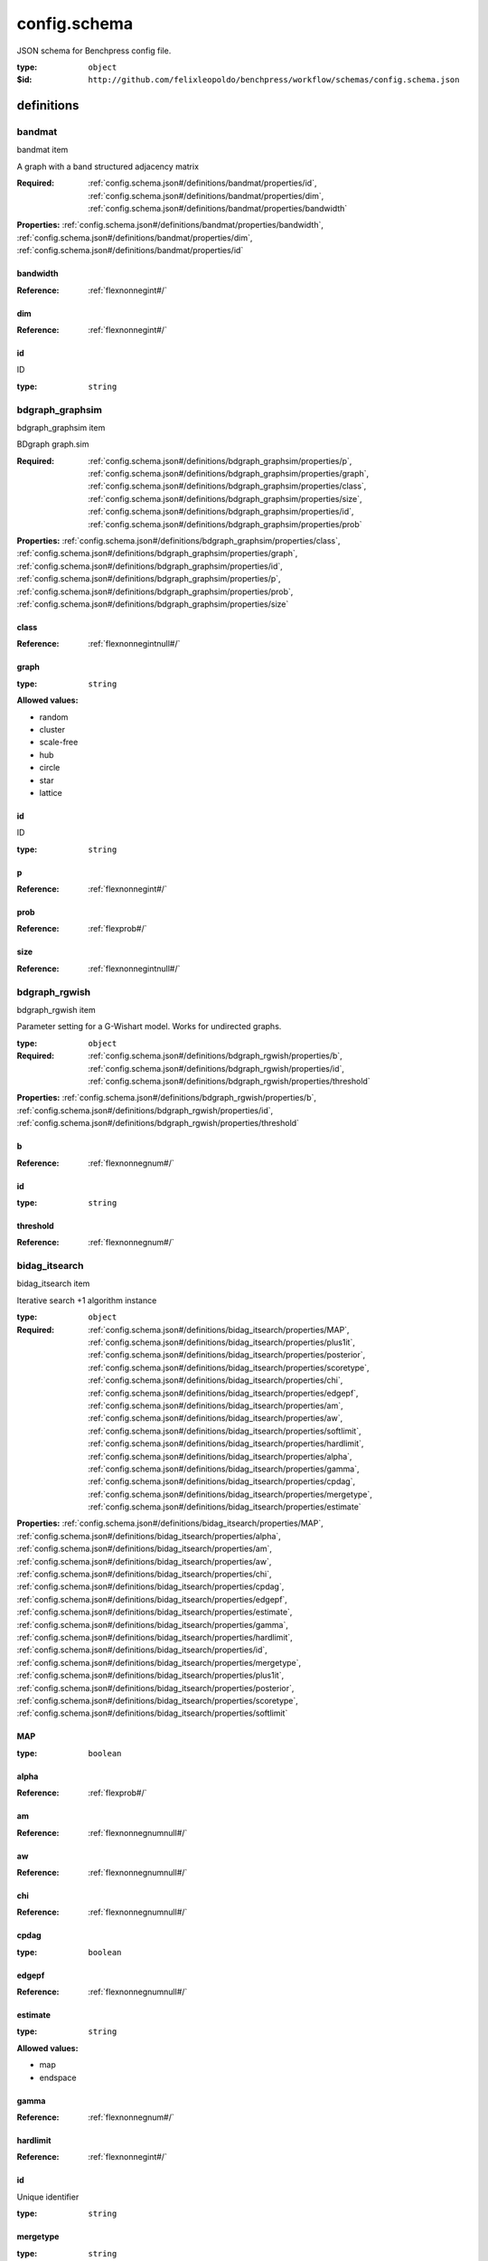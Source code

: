  

.. _config.schema.json#/:

config.schema
=============

.. container:: title

 JSON schema for Benchpress config file.

:type: ``object``

:$id: ``http://github.com/felixleopoldo/benchpress/workflow/schemas/config.schema.json``


.. _config.schema.json#/definitions:

definitions
***********


.. _config.schema.json#/definitions/bandmat:

bandmat
+++++++

.. container:: title

 bandmat item

A graph with a band structured adjacency matrix

:Required: :ref:`config.schema.json#/definitions/bandmat/properties/id`, :ref:`config.schema.json#/definitions/bandmat/properties/dim`, :ref:`config.schema.json#/definitions/bandmat/properties/bandwidth`

**Properties:** :ref:`config.schema.json#/definitions/bandmat/properties/bandwidth`, :ref:`config.schema.json#/definitions/bandmat/properties/dim`, :ref:`config.schema.json#/definitions/bandmat/properties/id`


.. _config.schema.json#/definitions/bandmat/properties/bandwidth:

bandwidth
#########

:Reference: :ref:`flexnonnegint#/`


.. _config.schema.json#/definitions/bandmat/properties/dim:

dim
###

:Reference: :ref:`flexnonnegint#/`


.. _config.schema.json#/definitions/bandmat/properties/id:

id
##

.. container:: title

 ID

:type: ``string``


.. _config.schema.json#/definitions/bdgraph_graphsim:

bdgraph_graphsim
++++++++++++++++

.. container:: title

 bdgraph_graphsim item

BDgraph graph.sim

:Required: :ref:`config.schema.json#/definitions/bdgraph_graphsim/properties/p`, :ref:`config.schema.json#/definitions/bdgraph_graphsim/properties/graph`, :ref:`config.schema.json#/definitions/bdgraph_graphsim/properties/class`, :ref:`config.schema.json#/definitions/bdgraph_graphsim/properties/size`, :ref:`config.schema.json#/definitions/bdgraph_graphsim/properties/id`, :ref:`config.schema.json#/definitions/bdgraph_graphsim/properties/prob`

**Properties:** :ref:`config.schema.json#/definitions/bdgraph_graphsim/properties/class`, :ref:`config.schema.json#/definitions/bdgraph_graphsim/properties/graph`, :ref:`config.schema.json#/definitions/bdgraph_graphsim/properties/id`, :ref:`config.schema.json#/definitions/bdgraph_graphsim/properties/p`, :ref:`config.schema.json#/definitions/bdgraph_graphsim/properties/prob`, :ref:`config.schema.json#/definitions/bdgraph_graphsim/properties/size`


.. _config.schema.json#/definitions/bdgraph_graphsim/properties/class:

class
#####

:Reference: :ref:`flexnonnegintnull#/`


.. _config.schema.json#/definitions/bdgraph_graphsim/properties/graph:

graph
#####

:type: ``string``

**Allowed values:** 

- random
- cluster
- scale-free
- hub
- circle
- star
- lattice


.. _config.schema.json#/definitions/bdgraph_graphsim/properties/id:

id
##

.. container:: title

 ID

:type: ``string``


.. _config.schema.json#/definitions/bdgraph_graphsim/properties/p:

p
#

:Reference: :ref:`flexnonnegint#/`


.. _config.schema.json#/definitions/bdgraph_graphsim/properties/prob:

prob
####

:Reference: :ref:`flexprob#/`


.. _config.schema.json#/definitions/bdgraph_graphsim/properties/size:

size
####

:Reference: :ref:`flexnonnegintnull#/`


.. _config.schema.json#/definitions/bdgraph_rgwish:

bdgraph_rgwish
++++++++++++++

.. container:: title

 bdgraph_rgwish item

Parameter setting for a G-Wishart model. Works for undirected graphs.

:type: ``object``

:Required: :ref:`config.schema.json#/definitions/bdgraph_rgwish/properties/b`, :ref:`config.schema.json#/definitions/bdgraph_rgwish/properties/id`, :ref:`config.schema.json#/definitions/bdgraph_rgwish/properties/threshold`

**Properties:** :ref:`config.schema.json#/definitions/bdgraph_rgwish/properties/b`, :ref:`config.schema.json#/definitions/bdgraph_rgwish/properties/id`, :ref:`config.schema.json#/definitions/bdgraph_rgwish/properties/threshold`


.. _config.schema.json#/definitions/bdgraph_rgwish/properties/b:

b
#

:Reference: :ref:`flexnonnegnum#/`


.. _config.schema.json#/definitions/bdgraph_rgwish/properties/id:

id
##

:type: ``string``


.. _config.schema.json#/definitions/bdgraph_rgwish/properties/threshold:

threshold
#########

:Reference: :ref:`flexnonnegnum#/`


.. _config.schema.json#/definitions/bidag_itsearch:

bidag_itsearch
++++++++++++++

.. container:: title

 bidag_itsearch item

Iterative search +1 algorithm instance

:type: ``object``

:Required: :ref:`config.schema.json#/definitions/bidag_itsearch/properties/MAP`, :ref:`config.schema.json#/definitions/bidag_itsearch/properties/plus1it`, :ref:`config.schema.json#/definitions/bidag_itsearch/properties/posterior`, :ref:`config.schema.json#/definitions/bidag_itsearch/properties/scoretype`, :ref:`config.schema.json#/definitions/bidag_itsearch/properties/chi`, :ref:`config.schema.json#/definitions/bidag_itsearch/properties/edgepf`, :ref:`config.schema.json#/definitions/bidag_itsearch/properties/am`, :ref:`config.schema.json#/definitions/bidag_itsearch/properties/aw`, :ref:`config.schema.json#/definitions/bidag_itsearch/properties/softlimit`, :ref:`config.schema.json#/definitions/bidag_itsearch/properties/hardlimit`, :ref:`config.schema.json#/definitions/bidag_itsearch/properties/alpha`, :ref:`config.schema.json#/definitions/bidag_itsearch/properties/gamma`, :ref:`config.schema.json#/definitions/bidag_itsearch/properties/cpdag`, :ref:`config.schema.json#/definitions/bidag_itsearch/properties/mergetype`, :ref:`config.schema.json#/definitions/bidag_itsearch/properties/estimate`

**Properties:** :ref:`config.schema.json#/definitions/bidag_itsearch/properties/MAP`, :ref:`config.schema.json#/definitions/bidag_itsearch/properties/alpha`, :ref:`config.schema.json#/definitions/bidag_itsearch/properties/am`, :ref:`config.schema.json#/definitions/bidag_itsearch/properties/aw`, :ref:`config.schema.json#/definitions/bidag_itsearch/properties/chi`, :ref:`config.schema.json#/definitions/bidag_itsearch/properties/cpdag`, :ref:`config.schema.json#/definitions/bidag_itsearch/properties/edgepf`, :ref:`config.schema.json#/definitions/bidag_itsearch/properties/estimate`, :ref:`config.schema.json#/definitions/bidag_itsearch/properties/gamma`, :ref:`config.schema.json#/definitions/bidag_itsearch/properties/hardlimit`, :ref:`config.schema.json#/definitions/bidag_itsearch/properties/id`, :ref:`config.schema.json#/definitions/bidag_itsearch/properties/mergetype`, :ref:`config.schema.json#/definitions/bidag_itsearch/properties/plus1it`, :ref:`config.schema.json#/definitions/bidag_itsearch/properties/posterior`, :ref:`config.schema.json#/definitions/bidag_itsearch/properties/scoretype`, :ref:`config.schema.json#/definitions/bidag_itsearch/properties/softlimit`


.. _config.schema.json#/definitions/bidag_itsearch/properties/MAP:

MAP
###

:type: ``boolean``


.. _config.schema.json#/definitions/bidag_itsearch/properties/alpha:

alpha
#####

:Reference: :ref:`flexprob#/`


.. _config.schema.json#/definitions/bidag_itsearch/properties/am:

am
##

:Reference: :ref:`flexnonnegnumnull#/`


.. _config.schema.json#/definitions/bidag_itsearch/properties/aw:

aw
##

:Reference: :ref:`flexnonnegnumnull#/`


.. _config.schema.json#/definitions/bidag_itsearch/properties/chi:

chi
###

:Reference: :ref:`flexnonnegnumnull#/`


.. _config.schema.json#/definitions/bidag_itsearch/properties/cpdag:

cpdag
#####

:type: ``boolean``


.. _config.schema.json#/definitions/bidag_itsearch/properties/edgepf:

edgepf
######

:Reference: :ref:`flexnonnegnumnull#/`


.. _config.schema.json#/definitions/bidag_itsearch/properties/estimate:

estimate
########

:type: ``string``

**Allowed values:** 

- map
- endspace


.. _config.schema.json#/definitions/bidag_itsearch/properties/gamma:

gamma
#####

:Reference: :ref:`flexnonnegnum#/`


.. _config.schema.json#/definitions/bidag_itsearch/properties/hardlimit:

hardlimit
#########

:Reference: :ref:`flexnonnegint#/`


.. _config.schema.json#/definitions/bidag_itsearch/properties/id:

id
##

Unique identifier

:type: ``string``


.. _config.schema.json#/definitions/bidag_itsearch/properties/mergetype:

mergetype
#########

:type: ``string``

**Allowed values:** 

- skeleton


.. _config.schema.json#/definitions/bidag_itsearch/properties/plus1it:

plus1it
#######

:Reference: :ref:`flexnonnegintnull#/`


.. _config.schema.json#/definitions/bidag_itsearch/properties/posterior:

posterior
#########

:Reference: :ref:`flexprobnull#/`


.. _config.schema.json#/definitions/bidag_itsearch/properties/scoretype:

scoretype
#########

:type: ``string``


.. _config.schema.json#/definitions/bidag_itsearch/properties/softlimit:

softlimit
#########

:Reference: :ref:`flexnonnegint#/`


.. _config.schema.json#/definitions/bidag_order_mcmc:

bidag_order_mcmc
++++++++++++++++

.. container:: title

 bidag_order_mcmc item

Order MCMC algorithm instance

:type: ``object``

:Required: :ref:`config.schema.json#/definitions/bidag_order_mcmc/properties/scoretype`, :ref:`config.schema.json#/definitions/bidag_order_mcmc/properties/chi`, :ref:`config.schema.json#/definitions/bidag_order_mcmc/properties/edgepf`, :ref:`config.schema.json#/definitions/bidag_order_mcmc/properties/am`, :ref:`config.schema.json#/definitions/bidag_order_mcmc/properties/aw`, :ref:`config.schema.json#/definitions/bidag_order_mcmc/properties/threshold`, :ref:`config.schema.json#/definitions/bidag_order_mcmc/properties/burnin`, :ref:`config.schema.json#/definitions/bidag_order_mcmc/properties/startspace_algorithm`, :ref:`config.schema.json#/definitions/bidag_order_mcmc/properties/plus1`, :ref:`config.schema.json#/definitions/bidag_order_mcmc/properties/MAP`, :ref:`config.schema.json#/definitions/bidag_order_mcmc/properties/stepsave`, :ref:`config.schema.json#/definitions/bidag_order_mcmc/properties/iterations`, :ref:`config.schema.json#/definitions/bidag_order_mcmc/properties/gamma`

**Properties:** :ref:`config.schema.json#/definitions/bidag_order_mcmc/properties/MAP`, :ref:`config.schema.json#/definitions/bidag_order_mcmc/properties/alpha`, :ref:`config.schema.json#/definitions/bidag_order_mcmc/properties/am`, :ref:`config.schema.json#/definitions/bidag_order_mcmc/properties/aw`, :ref:`config.schema.json#/definitions/bidag_order_mcmc/properties/burnin`, :ref:`config.schema.json#/definitions/bidag_order_mcmc/properties/chi`, :ref:`config.schema.json#/definitions/bidag_order_mcmc/properties/cpdag`, :ref:`config.schema.json#/definitions/bidag_order_mcmc/properties/edgepf`, :ref:`config.schema.json#/definitions/bidag_order_mcmc/properties/gamma`, :ref:`config.schema.json#/definitions/bidag_order_mcmc/properties/id`, :ref:`config.schema.json#/definitions/bidag_order_mcmc/properties/iterations`, :ref:`config.schema.json#/definitions/bidag_order_mcmc/properties/mcmc_seed`, :ref:`config.schema.json#/definitions/bidag_order_mcmc/properties/plus1`, :ref:`config.schema.json#/definitions/bidag_order_mcmc/properties/scoretype`, :ref:`config.schema.json#/definitions/bidag_order_mcmc/properties/startspace_algorithm`, :ref:`config.schema.json#/definitions/bidag_order_mcmc/properties/stepsave`, :ref:`config.schema.json#/definitions/bidag_order_mcmc/properties/threshold`


.. _config.schema.json#/definitions/bidag_order_mcmc/properties/MAP:

MAP
###

:type: ``boolean``


.. _config.schema.json#/definitions/bidag_order_mcmc/properties/alpha:

alpha
#####

:Reference: :ref:`flexprobnull#/`


.. _config.schema.json#/definitions/bidag_order_mcmc/properties/am:

am
##

:Reference: :ref:`flexnonnegnumnull#/`


.. _config.schema.json#/definitions/bidag_order_mcmc/properties/aw:

aw
##

:Reference: :ref:`flexnonnegnumnull#/`


.. _config.schema.json#/definitions/bidag_order_mcmc/properties/burnin:

burnin
######

:Reference: :ref:`flexnonnegint#/`


.. _config.schema.json#/definitions/bidag_order_mcmc/properties/chi:

chi
###

:Reference: :ref:`flexnonnegnumnull#/`


.. _config.schema.json#/definitions/bidag_order_mcmc/properties/cpdag:

cpdag
#####

:type: ``boolean``


.. _config.schema.json#/definitions/bidag_order_mcmc/properties/edgepf:

edgepf
######

:Reference: :ref:`flexnonnegnumnull#/`


.. _config.schema.json#/definitions/bidag_order_mcmc/properties/gamma:

gamma
#####

:Reference: :ref:`flexnonnegnum#/`


.. _config.schema.json#/definitions/bidag_order_mcmc/properties/id:

id
##

Unique identifier

:type: ``string``


.. _config.schema.json#/definitions/bidag_order_mcmc/properties/iterations:

iterations
##########

:Reference: :ref:`flexnonnegnumnull#/`


.. _config.schema.json#/definitions/bidag_order_mcmc/properties/mcmc_seed:

mcmc_seed
#########

:Reference: :ref:`flexnonnegint#/`


.. _config.schema.json#/definitions/bidag_order_mcmc/properties/plus1:

plus1
#####

:type: ``boolean``


.. _config.schema.json#/definitions/bidag_order_mcmc/properties/scoretype:

scoretype
#########

:type: ``string``


.. _config.schema.json#/definitions/bidag_order_mcmc/properties/startspace_algorithm:

startspace_algorithm
####################

May satisfy *any* of the following definitions:


.. _config.schema.json#/definitions/bidag_order_mcmc/properties/startspace_algorithm/anyOf/0:

0
>

:type: ``string``


.. _config.schema.json#/definitions/bidag_order_mcmc/properties/startspace_algorithm/anyOf/1:

1
>

:type: ``null``


.. _config.schema.json#/definitions/bidag_order_mcmc/properties/startspace_algorithm/anyOf/2:

2
>

:type: ``array``

.. container:: sub-title

 Every element of **2**  is:

:type: ``string``


.. _config.schema.json#/definitions/bidag_order_mcmc/properties/stepsave:

stepsave
########

:Reference: :ref:`flexnonnegnumnull#/`


.. _config.schema.json#/definitions/bidag_order_mcmc/properties/threshold:

threshold
#########

:Reference: :ref:`flexprob#/`


.. _config.schema.json#/definitions/bin_bn:

bin_bn
++++++

.. container:: title

 bin_bn item

Parameter setting for generateBinaryBN

:type: ``object``

:Required: :ref:`config.schema.json#/definitions/bin_bn/properties/min`, :ref:`config.schema.json#/definitions/bin_bn/properties/max`, :ref:`config.schema.json#/definitions/bin_bn/properties/id`

**Properties:** :ref:`config.schema.json#/definitions/bin_bn/properties/id`, :ref:`config.schema.json#/definitions/bin_bn/properties/max`, :ref:`config.schema.json#/definitions/bin_bn/properties/min`


.. _config.schema.json#/definitions/bin_bn/properties/id:

id
##

:type: ``string``


.. _config.schema.json#/definitions/bin_bn/properties/max:

max
###

:Reference: :ref:`flexprob#/`


.. _config.schema.json#/definitions/bin_bn/properties/min:

min
###

:Reference: :ref:`flexprob#/`


.. _config.schema.json#/definitions/bnlearn_gs:

bnlearn_gs
++++++++++

.. container:: title

 bnlearn_gs item

Grow shrink (GS) algorithm instance

:type: ``object``

:Required: :ref:`config.schema.json#/definitions/bnlearn_gs/properties/id`, :ref:`config.schema.json#/definitions/bnlearn_gs/properties/alpha`, :ref:`config.schema.json#/definitions/bnlearn_gs/properties/test`, :ref:`config.schema.json#/definitions/bnlearn_gs/properties/B`, :ref:`config.schema.json#/definitions/bnlearn_gs/properties/maxsx`, :ref:`config.schema.json#/definitions/bnlearn_gs/properties/debug`, :ref:`config.schema.json#/definitions/bnlearn_gs/properties/undirected`

**Properties:** :ref:`config.schema.json#/definitions/bnlearn_gs/properties/B`, :ref:`config.schema.json#/definitions/bnlearn_gs/properties/alpha`, :ref:`config.schema.json#/definitions/bnlearn_gs/properties/debug`, :ref:`config.schema.json#/definitions/bnlearn_gs/properties/id`, :ref:`config.schema.json#/definitions/bnlearn_gs/properties/maxsx`, :ref:`config.schema.json#/definitions/bnlearn_gs/properties/test`, :ref:`config.schema.json#/definitions/bnlearn_gs/properties/undirected`


.. _config.schema.json#/definitions/bnlearn_gs/properties/B:

B
#

:Reference: :ref:`flexnatnumnull#/`


.. _config.schema.json#/definitions/bnlearn_gs/properties/alpha:

alpha
#####

:Reference: :ref:`flexprob#/`


.. _config.schema.json#/definitions/bnlearn_gs/properties/debug:

debug
#####

:type: ``boolean``


.. _config.schema.json#/definitions/bnlearn_gs/properties/id:

id
##

Unique identifier

:type: ``string``


.. _config.schema.json#/definitions/bnlearn_gs/properties/maxsx:

maxsx
#####

:Reference: :ref:`flexnatnumnull#/`


.. _config.schema.json#/definitions/bnlearn_gs/properties/test:

test
####

:type: ``string``

**Allowed values:** 

- mi
- mi-adf
- mc-mi
- smc-mi
- sp-mi
- mi-sh
- x2
- x2-adf
- sp-x2
- jt
- mc-jt
- smc-jt
- cor
- mc-cor
- smc-cor
- zf
- mc-zf
- smc-zf
- mi-g
- mc-mi-g
- smc-mi-g
- mi-g-sh
- mi-cg


.. _config.schema.json#/definitions/bnlearn_gs/properties/undirected:

undirected
##########

:type: ``boolean``


.. _config.schema.json#/definitions/bnlearn_hc:

bnlearn_hc
++++++++++

.. container:: title

 bnlearn_hc item

HC algorithm instance

:type: ``object``

:Required: :ref:`config.schema.json#/definitions/bnlearn_hc/properties/id`, :ref:`config.schema.json#/definitions/bnlearn_hc/properties/beta`, :ref:`config.schema.json#/definitions/bnlearn_hc/properties/score`, :ref:`config.schema.json#/definitions/bnlearn_hc/properties/iss`, :ref:`config.schema.json#/definitions/bnlearn_hc/properties/issmu`, :ref:`config.schema.json#/definitions/bnlearn_hc/properties/l`, :ref:`config.schema.json#/definitions/bnlearn_hc/properties/k`, :ref:`config.schema.json#/definitions/bnlearn_hc/properties/prior`, :ref:`config.schema.json#/definitions/bnlearn_hc/properties/perturb`, :ref:`config.schema.json#/definitions/bnlearn_hc/properties/restart`

**Properties:** :ref:`config.schema.json#/definitions/bnlearn_hc/properties/beta`, :ref:`config.schema.json#/definitions/bnlearn_hc/properties/id`, :ref:`config.schema.json#/definitions/bnlearn_hc/properties/iss`, :ref:`config.schema.json#/definitions/bnlearn_hc/properties/issmu`, :ref:`config.schema.json#/definitions/bnlearn_hc/properties/issw`, :ref:`config.schema.json#/definitions/bnlearn_hc/properties/k`, :ref:`config.schema.json#/definitions/bnlearn_hc/properties/l`, :ref:`config.schema.json#/definitions/bnlearn_hc/properties/perturb`, :ref:`config.schema.json#/definitions/bnlearn_hc/properties/prior`, :ref:`config.schema.json#/definitions/bnlearn_hc/properties/restart`, :ref:`config.schema.json#/definitions/bnlearn_hc/properties/score`


.. _config.schema.json#/definitions/bnlearn_hc/properties/beta:

beta
####

:Reference: :ref:`flexnonnegnum#/`


.. _config.schema.json#/definitions/bnlearn_hc/properties/id:

id
##

Unique identifier

:type: ``string``


.. _config.schema.json#/definitions/bnlearn_hc/properties/iss:

iss
###

:Reference: :ref:`flexnonnegnum#/`


.. _config.schema.json#/definitions/bnlearn_hc/properties/issmu:

issmu
#####

:Reference: :ref:`flexnonnegnum#/`


.. _config.schema.json#/definitions/bnlearn_hc/properties/issw:

issw
####

:Reference: :ref:`flexnonnegnumnull#/`


.. _config.schema.json#/definitions/bnlearn_hc/properties/k:

k
#

:Reference: :ref:`flexnonnegint#/`


.. _config.schema.json#/definitions/bnlearn_hc/properties/l:

l
#

:Reference: :ref:`flexnonnegint#/`


.. _config.schema.json#/definitions/bnlearn_hc/properties/perturb:

perturb
#######

:Reference: :ref:`flexnonnegint#/`


.. _config.schema.json#/definitions/bnlearn_hc/properties/prior:

prior
#####

:type: ``string``


.. _config.schema.json#/definitions/bnlearn_hc/properties/restart:

restart
#######

:Reference: :ref:`flexnonnegint#/`


.. _config.schema.json#/definitions/bnlearn_hc/properties/score:

score
#####

:type: ``string``


.. _config.schema.json#/definitions/bnlearn_interiamb:

bnlearn_interiamb
+++++++++++++++++

.. container:: title

 bnlearn_interiamb item

Inter-IAMB algorithm object

:type: ``object``

:Required: :ref:`config.schema.json#/definitions/bnlearn_interiamb/properties/id`, :ref:`config.schema.json#/definitions/bnlearn_interiamb/properties/alpha`, :ref:`config.schema.json#/definitions/bnlearn_interiamb/properties/test`, :ref:`config.schema.json#/definitions/bnlearn_interiamb/properties/B`, :ref:`config.schema.json#/definitions/bnlearn_interiamb/properties/maxsx`, :ref:`config.schema.json#/definitions/bnlearn_interiamb/properties/debug`, :ref:`config.schema.json#/definitions/bnlearn_interiamb/properties/undirected`

**Properties:** :ref:`config.schema.json#/definitions/bnlearn_interiamb/properties/B`, :ref:`config.schema.json#/definitions/bnlearn_interiamb/properties/alpha`, :ref:`config.schema.json#/definitions/bnlearn_interiamb/properties/debug`, :ref:`config.schema.json#/definitions/bnlearn_interiamb/properties/id`, :ref:`config.schema.json#/definitions/bnlearn_interiamb/properties/maxsx`, :ref:`config.schema.json#/definitions/bnlearn_interiamb/properties/plot_legend`, :ref:`config.schema.json#/definitions/bnlearn_interiamb/properties/test`, :ref:`config.schema.json#/definitions/bnlearn_interiamb/properties/undirected`


.. _config.schema.json#/definitions/bnlearn_interiamb/properties/B:

B
#

:Reference: :ref:`flexnatnumnull#/`


.. _config.schema.json#/definitions/bnlearn_interiamb/properties/alpha:

alpha
#####

:Reference: :ref:`flexprob#/`


.. _config.schema.json#/definitions/bnlearn_interiamb/properties/debug:

debug
#####

:type: ``boolean``


.. _config.schema.json#/definitions/bnlearn_interiamb/properties/id:

id
##

Unique identifier

:type: ``string``


.. _config.schema.json#/definitions/bnlearn_interiamb/properties/maxsx:

maxsx
#####

:Reference: :ref:`flexnatnumnull#/`


.. _config.schema.json#/definitions/bnlearn_interiamb/properties/plot_legend:

plot_legend
###########

Legend to show in plotting

:type: ``string``


.. _config.schema.json#/definitions/bnlearn_interiamb/properties/test:

test
####

:type: ``string``

**Allowed values:** 

- mi
- mi-adf
- mc-mi
- smc-mi
- sp-mi
- mi-sh
- x2
- x2-adf
- sp-x2
- jt
- mc-jt
- smc-jt
- cor
- mc-cor
- smc-cor
- zf
- mc-zf
- smc-zf
- mi-g
- mc-mi-g
- smc-mi-g
- mi-g-sh
- mi-cg


.. _config.schema.json#/definitions/bnlearn_interiamb/properties/undirected:

undirected
##########

:type: ``boolean``


.. _config.schema.json#/definitions/bnlearn_mmhc:

bnlearn_mmhc
++++++++++++

.. container:: title

 bnlearn_mmhc item

MMHC algorithm instance

:type: ``object``

:Required: :ref:`config.schema.json#/definitions/bnlearn_mmhc/properties/id`, :ref:`config.schema.json#/definitions/bnlearn_mmhc/properties/alpha`

**Properties:** :ref:`config.schema.json#/definitions/bnlearn_mmhc/properties/alpha`, :ref:`config.schema.json#/definitions/bnlearn_mmhc/properties/beta`, :ref:`config.schema.json#/definitions/bnlearn_mmhc/properties/id`, :ref:`config.schema.json#/definitions/bnlearn_mmhc/properties/iss`, :ref:`config.schema.json#/definitions/bnlearn_mmhc/properties/issmu`, :ref:`config.schema.json#/definitions/bnlearn_mmhc/properties/issw`, :ref:`config.schema.json#/definitions/bnlearn_mmhc/properties/k`, :ref:`config.schema.json#/definitions/bnlearn_mmhc/properties/l`, :ref:`config.schema.json#/definitions/bnlearn_mmhc/properties/prior`, :ref:`config.schema.json#/definitions/bnlearn_mmhc/properties/score`, :ref:`config.schema.json#/definitions/bnlearn_mmhc/properties/test`


.. _config.schema.json#/definitions/bnlearn_mmhc/properties/alpha:

alpha
#####

:Reference: :ref:`flexprob#/`


.. _config.schema.json#/definitions/bnlearn_mmhc/properties/beta:

beta
####

:Reference: :ref:`flexnonnegnumnull#/`


.. _config.schema.json#/definitions/bnlearn_mmhc/properties/id:

id
##

Unique identifier

:type: ``string``


.. _config.schema.json#/definitions/bnlearn_mmhc/properties/iss:

iss
###

:Reference: :ref:`flexnonnegnumnull#/`


.. _config.schema.json#/definitions/bnlearn_mmhc/properties/issmu:

issmu
#####

:Reference: :ref:`flexnonnegnumnull#/`


.. _config.schema.json#/definitions/bnlearn_mmhc/properties/issw:

issw
####

:Reference: :ref:`flexnonnegnumnull#/`


.. _config.schema.json#/definitions/bnlearn_mmhc/properties/k:

k
#

:Reference: :ref:`flexnonnegintnull#/`


.. _config.schema.json#/definitions/bnlearn_mmhc/properties/l:

l
#

:Reference: :ref:`flexnonnegintnull#/`


.. _config.schema.json#/definitions/bnlearn_mmhc/properties/prior:

prior
#####

:type: ``string``


.. _config.schema.json#/definitions/bnlearn_mmhc/properties/score:

score
#####

:type: ``string``


.. _config.schema.json#/definitions/bnlearn_mmhc/properties/test:

test
####

:type: ``string``

**Allowed values:** 

- mi
- mi-adf
- mc-mi
- smc-mi
- sp-mi
- mi-sh
- x2
- x2-adf
- sp-x2
- jt
- mc-jt
- smc-jt
- cor
- mc-cor
- smc-cor
- zf
- mc-zf
- smc-zf
- mi-g
- mc-mi-g
- smc-mi-g
- mi-g-sh
- mi-cg


.. _config.schema.json#/definitions/bnlearn_tabu:

bnlearn_tabu
++++++++++++

.. container:: title

 bnlearn_tabu item

TABU algorithm instance

:type: ``object``

:Required: :ref:`config.schema.json#/definitions/bnlearn_tabu/properties/id`, :ref:`config.schema.json#/definitions/bnlearn_tabu/properties/beta`, :ref:`config.schema.json#/definitions/bnlearn_tabu/properties/score`, :ref:`config.schema.json#/definitions/bnlearn_tabu/properties/iss`, :ref:`config.schema.json#/definitions/bnlearn_tabu/properties/issmu`, :ref:`config.schema.json#/definitions/bnlearn_tabu/properties/l`, :ref:`config.schema.json#/definitions/bnlearn_tabu/properties/k`, :ref:`config.schema.json#/definitions/bnlearn_tabu/properties/prior`

**Properties:** :ref:`config.schema.json#/definitions/bnlearn_tabu/properties/beta`, :ref:`config.schema.json#/definitions/bnlearn_tabu/properties/id`, :ref:`config.schema.json#/definitions/bnlearn_tabu/properties/iss`, :ref:`config.schema.json#/definitions/bnlearn_tabu/properties/issmu`, :ref:`config.schema.json#/definitions/bnlearn_tabu/properties/issw`, :ref:`config.schema.json#/definitions/bnlearn_tabu/properties/k`, :ref:`config.schema.json#/definitions/bnlearn_tabu/properties/l`, :ref:`config.schema.json#/definitions/bnlearn_tabu/properties/prior`, :ref:`config.schema.json#/definitions/bnlearn_tabu/properties/score`


.. _config.schema.json#/definitions/bnlearn_tabu/properties/beta:

beta
####

:Reference: :ref:`flexnonnegnum#/`


.. _config.schema.json#/definitions/bnlearn_tabu/properties/id:

id
##

Unique identifier

:type: ``string``


.. _config.schema.json#/definitions/bnlearn_tabu/properties/iss:

iss
###

:Reference: :ref:`flexnonnegnum#/`


.. _config.schema.json#/definitions/bnlearn_tabu/properties/issmu:

issmu
#####

:Reference: :ref:`flexnonnegnum#/`


.. _config.schema.json#/definitions/bnlearn_tabu/properties/issw:

issw
####

:Reference: :ref:`flexnonnegnumnull#/`


.. _config.schema.json#/definitions/bnlearn_tabu/properties/k:

k
#

:Reference: :ref:`flexnonnegint#/`


.. _config.schema.json#/definitions/bnlearn_tabu/properties/l:

l
#

:Reference: :ref:`flexnonnegint#/`


.. _config.schema.json#/definitions/bnlearn_tabu/properties/prior:

prior
#####

:type: ``string``


.. _config.schema.json#/definitions/bnlearn_tabu/properties/score:

score
#####

:type: ``string``


.. _config.schema.json#/definitions/data_setup_dict:

data_setup_dict
+++++++++++++++

.. container:: title

 data item

Description of the data model and sampling setup. Make sure that the id's are properly combined.

:type: ``object``

:Required: :ref:`config.schema.json#/definitions/data_setup_dict/properties/graph_id`, :ref:`config.schema.json#/definitions/data_setup_dict/properties/parameters_id`, :ref:`config.schema.json#/definitions/data_setup_dict/properties/data_id`, :ref:`config.schema.json#/definitions/data_setup_dict/properties/seed_range`

**Properties:** :ref:`config.schema.json#/definitions/data_setup_dict/properties/data_id`, :ref:`config.schema.json#/definitions/data_setup_dict/properties/graph_id`, :ref:`config.schema.json#/definitions/data_setup_dict/properties/parameters_id`, :ref:`config.schema.json#/definitions/data_setup_dict/properties/seed_range`


.. _config.schema.json#/definitions/data_setup_dict/properties/data_id:

data_id
#######

.. container:: title

 data_id

Data sampling method ID.

:type: ``string``


.. _config.schema.json#/definitions/data_setup_dict/properties/graph_id:

graph_id
########

.. container:: title

 graph_id

ID of the graph object.

May satisfy *any* of the following definitions:


.. _config.schema.json#/definitions/data_setup_dict/properties/graph_id/anyOf/0:

0
>

:type: ``string``


.. _config.schema.json#/definitions/data_setup_dict/properties/graph_id/anyOf/1:

1
>

:type: ``null``


.. _config.schema.json#/definitions/data_setup_dict/properties/parameters_id:

parameters_id
#############

.. container:: title

 parameters_id

ID of a module object in the parameters section.

May satisfy *any* of the following definitions:


.. _config.schema.json#/definitions/data_setup_dict/properties/parameters_id/anyOf/0:

0
>

:type: ``string``


.. _config.schema.json#/definitions/data_setup_dict/properties/parameters_id/anyOf/1:

1
>

:type: ``null``


.. _config.schema.json#/definitions/data_setup_dict/properties/seed_range:

seed_range
##########

.. container:: title

 seed_range

This data setup will be simulated for this range of seeds. E.g. seed_range:[1,3] will generate 3 datsets (and corresponding models) with seeds 1,2,3.

May satisfy *any* of the following definitions:


.. _config.schema.json#/definitions/data_setup_dict/properties/seed_range/anyOf/1:

1
>

:type: ``null``


.. _config.schema.json#/definitions/data_setup_dict/properties/seed_range/anyOf/0:

range
>>>>>

List of 2 integers [a, b], where a<=b.

:type: ``array``


.. _config.schema.json#/definitions/data_setup_dict/properties/seed_range/anyOf/0/title:




:maxLength: ``2``

:minLength: ``2``

.. container:: sub-title

 Every element of **range**  is:

:type: ``integer``


.. _config.schema.json#/definitions/flexnatnum:

flexnatnum
++++++++++

.. container:: title

 Non-negative integer(s)

May satisfy *any* of the following definitions:


.. _config.schema.json#/definitions/flexnatnum/anyOf/0:

0
#

:Reference: :ref:`natnum#/`


.. _config.schema.json#/definitions/flexnatnum/anyOf/1:

Positive integer list
#####################

:type: ``array``


.. _config.schema.json#/definitions/flexnatnum/anyOf/1/title:




.. container:: sub-title

 Every element of **Positive integer list**  is:

:Reference: :ref:`natnum#/`


.. _config.schema.json#/definitions/flexnatnumnull:

flexnatnumnull
++++++++++++++

.. container:: title

 Npn-negative integer or null

May satisfy *any* of the following definitions:


.. _config.schema.json#/definitions/flexnatnumnull/anyOf/0:

0
#

:Reference: :ref:`flexnatnum#/`


.. _config.schema.json#/definitions/flexnatnumnull/anyOf/1:

1
#

:type: ``null``


.. _config.schema.json#/definitions/flexnonnegint:

flexnonnegint
+++++++++++++

.. container:: title

 Non-negative integer(s)

Non-negative integers, (0,1,2,...), or array of the same.

May satisfy *any* of the following definitions:


.. _config.schema.json#/definitions/flexnonnegint/anyOf/0:

0
#

:Reference: :ref:`nonnegint#/`


.. _config.schema.json#/definitions/flexnonnegint/anyOf/1:

1
#

:Reference: :ref:`nonnegintlist#/`


.. _config.schema.json#/definitions/flexnonnegintnull:

flexnonnegintnull
+++++++++++++++++

.. container:: title

 Non-negative integer(s), or null.

May satisfy *any* of the following definitions:


.. _config.schema.json#/definitions/flexnonnegintnull/anyOf/0:

0
#

:Reference: :ref:`flexnonnegint#/`


.. _config.schema.json#/definitions/flexnonnegintnull/anyOf/1:

1
#

:type: ``null``


.. _config.schema.json#/definitions/flexnonnegintstring:

flexnonnegintstring
+++++++++++++++++++

.. container:: title

 flexnonnegintstring

Non-negative integer(s), or Inf string.

May satisfy *any* of the following definitions:


.. _config.schema.json#/definitions/flexnonnegintstring/anyOf/0:

0
#

:Reference: :ref:`flexnonnegint#/`


.. _config.schema.json#/definitions/flexnonnegintstring/anyOf/1:

1
#

:type: ``string``

**Allowed values:** 

- Inf


.. _config.schema.json#/definitions/flexnonnegnum:

flexnonnegnum
+++++++++++++

Non-negative number(s).

May satisfy *any* of the following definitions:


.. _config.schema.json#/definitions/flexnonnegnum/anyOf/0:

0
#

:Reference: :ref:`nonnegnum#/`


.. _config.schema.json#/definitions/flexnonnegnum/anyOf/1:

1
#

:Reference: :ref:`nonnegnumlist#/`


.. _config.schema.json#/definitions/flexnonnegnumnull:

flexnonnegnumnull
+++++++++++++++++

.. container:: title

 Non-negative number(s) or null

E.g. 1.5 or [1.6, 3.8] or null.

May satisfy *any* of the following definitions:


.. _config.schema.json#/definitions/flexnonnegnumnull/anyOf/0:

0
#

:Reference: :ref:`flexnonnegnum#/`


.. _config.schema.json#/definitions/flexnonnegnumnull/anyOf/1:

1
#

:type: ``null``


.. _config.schema.json#/definitions/flexprob:

flexprob
++++++++

Number(s) in the range [0,1].

May satisfy *any* of the following definitions:


.. _config.schema.json#/definitions/flexprob/anyOf/0:

0
#

:Reference: :ref:`prob#/`


.. _config.schema.json#/definitions/flexprob/anyOf/1:

1
#

:Reference: :ref:`problist#/`


.. _config.schema.json#/definitions/flexprobnull:

flexprobnull
++++++++++++

.. container:: title

 flexprobnull

Number(s) in the range [0,1], or null.

May satisfy *any* of the following definitions:


.. _config.schema.json#/definitions/flexprobnull/anyOf/0:

0
#

:Reference: :ref:`flexprob#/`


.. _config.schema.json#/definitions/flexprobnull/anyOf/1:

1
#

:type: ``null``


.. _config.schema.json#/definitions/gg99_singlepair:

gg99_singlepair
+++++++++++++++

.. container:: title

 gg99_singlepair item

Guidici & Green algorithm for learning decomopasble graphs.

:type: ``object``

:Required: :ref:`config.schema.json#/definitions/gg99_singlepair/properties/id`, :ref:`config.schema.json#/definitions/gg99_singlepair/properties/n_samples`, :ref:`config.schema.json#/definitions/gg99_singlepair/properties/prior`, :ref:`config.schema.json#/definitions/gg99_singlepair/properties/mcmc_seed`, :ref:`config.schema.json#/definitions/gg99_singlepair/properties/randomits`

**Properties:** :ref:`config.schema.json#/definitions/gg99_singlepair/properties/ascore`, :ref:`config.schema.json#/definitions/gg99_singlepair/properties/bscore`, :ref:`config.schema.json#/definitions/gg99_singlepair/properties/clq`, :ref:`config.schema.json#/definitions/gg99_singlepair/properties/datatype`, :ref:`config.schema.json#/definitions/gg99_singlepair/properties/id`, :ref:`config.schema.json#/definitions/gg99_singlepair/properties/mcmc_seed`, :ref:`config.schema.json#/definitions/gg99_singlepair/properties/n_samples`, :ref:`config.schema.json#/definitions/gg99_singlepair/properties/penalty`, :ref:`config.schema.json#/definitions/gg99_singlepair/properties/prior`, :ref:`config.schema.json#/definitions/gg99_singlepair/properties/randomits`, :ref:`config.schema.json#/definitions/gg99_singlepair/properties/sep`


.. _config.schema.json#/definitions/gg99_singlepair/properties/ascore:

ascore
######

:Reference: :ref:`flexnonnegnumnull#/`


.. _config.schema.json#/definitions/gg99_singlepair/properties/bscore:

bscore
######

:Reference: :ref:`flexnonnegnumnull#/`


.. _config.schema.json#/definitions/gg99_singlepair/properties/clq:

clq
###

:Reference: :ref:`flexnonnegnumnull#/`


.. _config.schema.json#/definitions/gg99_singlepair/properties/datatype:

datatype
########

:type: ``string``

**Allowed values:** 

- discrete
- continuous


.. _config.schema.json#/definitions/gg99_singlepair/properties/id:

id
##

Unique identifier

:type: ``string``


.. _config.schema.json#/definitions/gg99_singlepair/properties/mcmc_seed:

mcmc_seed
#########

:Reference: :ref:`flexnonnegint#/`


.. _config.schema.json#/definitions/gg99_singlepair/properties/n_samples:

n_samples
#########

:Reference: :ref:`flexnonnegint#/`


.. _config.schema.json#/definitions/gg99_singlepair/properties/penalty:

penalty
#######

:Reference: :ref:`flexnonnegnumnull#/`


.. _config.schema.json#/definitions/gg99_singlepair/properties/prior:

prior
#####

:type: ``string``


.. _config.schema.json#/definitions/gg99_singlepair/properties/randomits:

randomits
#########

:Reference: :ref:`flexnonnegint#/`


.. _config.schema.json#/definitions/gg99_singlepair/properties/sep:

sep
###

:Reference: :ref:`flexnonnegnumnull#/`


.. _config.schema.json#/definitions/gobnilp:

gobnilp
+++++++

.. container:: title

 gobnilp item

Gobnilp instance

:type: ``object``

:Required: :ref:`config.schema.json#/definitions/gobnilp/properties/id`, :ref:`config.schema.json#/definitions/gobnilp/properties/plot`, :ref:`config.schema.json#/definitions/gobnilp/properties/palim`, :ref:`config.schema.json#/definitions/gobnilp/properties/alpha`, :ref:`config.schema.json#/definitions/gobnilp/properties/prune`

**Properties:** :ref:`config.schema.json#/definitions/gobnilp/properties/alpha`, :ref:`config.schema.json#/definitions/gobnilp/properties/alpha_mu`, :ref:`config.schema.json#/definitions/gobnilp/properties/alpha_omega_minus_nvars`, :ref:`config.schema.json#/definitions/gobnilp/properties/continuous`, :ref:`config.schema.json#/definitions/gobnilp/properties/id`, :ref:`config.schema.json#/definitions/gobnilp/properties/palim`, :ref:`config.schema.json#/definitions/gobnilp/properties/plot`, :ref:`config.schema.json#/definitions/gobnilp/properties/prune`, :ref:`config.schema.json#/definitions/gobnilp/properties/score_type`


.. _config.schema.json#/definitions/gobnilp/properties/alpha:

alpha
#####

:Reference: :ref:`flexnonnegnumnull#/`


.. _config.schema.json#/definitions/gobnilp/properties/alpha_mu:

alpha_mu
########

:Reference: :ref:`flexnonnegnumnull#/`


.. _config.schema.json#/definitions/gobnilp/properties/alpha_omega_minus_nvars:

alpha_omega_minus_nvars
#######################

:Reference: :ref:`flexnatnumnull#/`


.. _config.schema.json#/definitions/gobnilp/properties/continuous:

continuous
##########

:type: ``boolean``


.. _config.schema.json#/definitions/gobnilp/properties/id:

id
##

Unique identifier

:type: ``string``


.. _config.schema.json#/definitions/gobnilp/properties/palim:

palim
#####

:Reference: :ref:`flexnonnegint#/`


.. _config.schema.json#/definitions/gobnilp/properties/plot:

plot
####

:type: ``boolean``


.. _config.schema.json#/definitions/gobnilp/properties/prune:

prune
#####

:type: ``boolean``


.. _config.schema.json#/definitions/gobnilp/properties/score_type:

score_type
##########

:type: ``string``

**Allowed values:** 

- BGe
- BDeu
- BIC


.. _config.schema.json#/definitions/gt13_multipair:

gt13_multipair
++++++++++++++

.. container:: title

 gt13_multipair item

Green & Thomas algorithm for learning decomopasble graphs.
 Source: Green, P. J., & Thomas, A. (2013). Sampling decomposable graphs using a Markov chain on junction trees. Biometrika, 100(1), 91-110.

:type: ``object``

:Required: :ref:`config.schema.json#/definitions/gt13_multipair/properties/id`, :ref:`config.schema.json#/definitions/gt13_multipair/properties/n_samples`, :ref:`config.schema.json#/definitions/gt13_multipair/properties/prior`, :ref:`config.schema.json#/definitions/gt13_multipair/properties/mcmc_seed`, :ref:`config.schema.json#/definitions/gt13_multipair/properties/randomits`

**Properties:** :ref:`config.schema.json#/definitions/gt13_multipair/properties/ascore`, :ref:`config.schema.json#/definitions/gt13_multipair/properties/bscore`, :ref:`config.schema.json#/definitions/gt13_multipair/properties/clq`, :ref:`config.schema.json#/definitions/gt13_multipair/properties/datatype`, :ref:`config.schema.json#/definitions/gt13_multipair/properties/id`, :ref:`config.schema.json#/definitions/gt13_multipair/properties/mcmc_seed`, :ref:`config.schema.json#/definitions/gt13_multipair/properties/n_samples`, :ref:`config.schema.json#/definitions/gt13_multipair/properties/penalty`, :ref:`config.schema.json#/definitions/gt13_multipair/properties/prior`, :ref:`config.schema.json#/definitions/gt13_multipair/properties/randomits`, :ref:`config.schema.json#/definitions/gt13_multipair/properties/sep`


.. _config.schema.json#/definitions/gt13_multipair/properties/ascore:

ascore
######

:Reference: :ref:`flexnonnegnumnull#/`


.. _config.schema.json#/definitions/gt13_multipair/properties/bscore:

bscore
######

:Reference: :ref:`flexnonnegnumnull#/`


.. _config.schema.json#/definitions/gt13_multipair/properties/clq:

clq
###

:Reference: :ref:`flexnonnegnumnull#/`


.. _config.schema.json#/definitions/gt13_multipair/properties/datatype:

datatype
########

:type: ``string``

**Allowed values:** 

- discrete
- continuous


.. _config.schema.json#/definitions/gt13_multipair/properties/id:

id
##

Unique identifier

:type: ``string``


.. _config.schema.json#/definitions/gt13_multipair/properties/mcmc_seed:

mcmc_seed
#########

:Reference: :ref:`flexnonnegint#/`


.. _config.schema.json#/definitions/gt13_multipair/properties/n_samples:

n_samples
#########

:Reference: :ref:`flexnonnegint#/`


.. _config.schema.json#/definitions/gt13_multipair/properties/penalty:

penalty
#######

:Reference: :ref:`flexnonnegnumnull#/`


.. _config.schema.json#/definitions/gt13_multipair/properties/prior:

prior
#####

:type: ``string``

**Allowed values:** 

- bc
- mbc
- ep


.. _config.schema.json#/definitions/gt13_multipair/properties/randomits:

randomits
#########

:Reference: :ref:`flexnonnegint#/`


.. _config.schema.json#/definitions/gt13_multipair/properties/sep:

sep
###

:Reference: :ref:`flexnonnegnumnull#/`


.. _config.schema.json#/definitions/iid:

iid
+++

.. container:: title

 iid

Data sampling from disctete Bayesian network.

:type: ``object``

:Required: :ref:`config.schema.json#/definitions/iid/properties/id`, :ref:`config.schema.json#/definitions/iid/properties/sample_sizes`, :ref:`config.schema.json#/definitions/iid/properties/standardized`

**Properties:** :ref:`config.schema.json#/definitions/iid/properties/id`, :ref:`config.schema.json#/definitions/iid/properties/sample_sizes`, :ref:`config.schema.json#/definitions/iid/properties/standardized`


.. _config.schema.json#/definitions/iid/properties/id:

id
##

.. container:: title

 Unique ID

:type: ``string``


.. _config.schema.json#/definitions/iid/properties/sample_sizes:

sample_sizes
############

:Reference: :ref:`flexnonnegint#/`


.. _config.schema.json#/definitions/iid/properties/standardized:

standardized
############

:type: ``boolean``


.. _config.schema.json#/definitions/mcmc_autocorr_plots:

mcmc_autocorr_plots
+++++++++++++++++++

.. container:: title

 mcmc_autocorr_plots item

Plots the auto correlation for a given functional in a MCMC trajectory.

:Required: :ref:`config.schema.json#/definitions/mcmc_autocorr_plots/properties/id`, :ref:`config.schema.json#/definitions/mcmc_autocorr_plots/properties/burn_in`, :ref:`config.schema.json#/definitions/mcmc_autocorr_plots/properties/thinning`, :ref:`config.schema.json#/definitions/mcmc_autocorr_plots/properties/functional`, :ref:`config.schema.json#/definitions/mcmc_autocorr_plots/properties/lags`

**Properties:** :ref:`config.schema.json#/definitions/mcmc_autocorr_plots/properties/active`, :ref:`config.schema.json#/definitions/mcmc_autocorr_plots/properties/burn_in`, :ref:`config.schema.json#/definitions/mcmc_autocorr_plots/properties/functional`, :ref:`config.schema.json#/definitions/mcmc_autocorr_plots/properties/id`, :ref:`config.schema.json#/definitions/mcmc_autocorr_plots/properties/lags`, :ref:`config.schema.json#/definitions/mcmc_autocorr_plots/properties/thinning`


.. _config.schema.json#/definitions/mcmc_autocorr_plots/properties/active:

active
######

:type: ``boolean``


.. _config.schema.json#/definitions/mcmc_autocorr_plots/properties/burn_in:

burn_in
#######

:Reference: :ref:`flexnonnegint#/`


.. _config.schema.json#/definitions/mcmc_autocorr_plots/properties/functional:

functional
##########

.. container:: title

 stringorlist

May satisfy *any* of the following definitions:


.. _config.schema.json#/definitions/mcmc_autocorr_plots/properties/functional/anyOf/0:

0
>

:type: ``string``

**Allowed values:** 

- score
- size


.. _config.schema.json#/definitions/mcmc_autocorr_plots/properties/functional/anyOf/1:

1
>

:type: ``array``

.. container:: sub-title

 Every element of **1**  is:

:type: ``string``

**Allowed values:** 

- score
- size


.. _config.schema.json#/definitions/mcmc_autocorr_plots/properties/id:

id
##

:type: ``string``


.. _config.schema.json#/definitions/mcmc_autocorr_plots/properties/lags:

lags
####

:Reference: :ref:`flexnonnegintnull#/`


.. _config.schema.json#/definitions/mcmc_autocorr_plots/properties/thinning:

thinning
########

:Reference: :ref:`flexnonnegintnull#/`


.. _config.schema.json#/definitions/mcmc_heatmaps_item:

mcmc_heatmaps_item
++++++++++++++++++

.. container:: title

 MCMC mean graph plot

Plots mean graph as a heatmap from an MCMC trajectory of graphs.

:Required: :ref:`config.schema.json#/definitions/mcmc_heatmaps_item/properties/id`, :ref:`config.schema.json#/definitions/mcmc_heatmaps_item/properties/burn_in`

**Properties:** :ref:`config.schema.json#/definitions/mcmc_heatmaps_item/properties/active`, :ref:`config.schema.json#/definitions/mcmc_heatmaps_item/properties/burn_in`, :ref:`config.schema.json#/definitions/mcmc_heatmaps_item/properties/id`


.. _config.schema.json#/definitions/mcmc_heatmaps_item/properties/active:

active
######

Set to false if you dont want to plot it.

:type: ``boolean``


.. _config.schema.json#/definitions/mcmc_heatmaps_item/properties/burn_in:

burn_in
#######

.. container:: title

 Burn-in start index.

:Reference: :ref:`flexnonnegint#/`


.. _config.schema.json#/definitions/mcmc_heatmaps_item/properties/id:

id
##

:type: ``string``


.. _config.schema.json#/definitions/mcmc_traj_plots_item:

mcmc_traj_plots_item
++++++++++++++++++++

.. container:: title

 mcmc_traj_plots item

Plots the functional value of each graph in a MCMC trajctory.

:type: ``object``

:additionalItems: ``False``

:Required: :ref:`config.schema.json#/definitions/mcmc_traj_plots_item/properties/id`, :ref:`config.schema.json#/definitions/mcmc_traj_plots_item/properties/burn_in`, :ref:`config.schema.json#/definitions/mcmc_traj_plots_item/properties/thinning`, :ref:`config.schema.json#/definitions/mcmc_traj_plots_item/properties/functional`

**Properties:** :ref:`config.schema.json#/definitions/mcmc_traj_plots_item/properties/active`, :ref:`config.schema.json#/definitions/mcmc_traj_plots_item/properties/burn_in`, :ref:`config.schema.json#/definitions/mcmc_traj_plots_item/properties/functional`, :ref:`config.schema.json#/definitions/mcmc_traj_plots_item/properties/id`, :ref:`config.schema.json#/definitions/mcmc_traj_plots_item/properties/thinning`


.. _config.schema.json#/definitions/mcmc_traj_plots_item/properties/active:

active
######

:type: ``boolean``


.. _config.schema.json#/definitions/mcmc_traj_plots_item/properties/burn_in:

burn_in
#######

:Reference: :ref:`flexnonnegint#/`


.. _config.schema.json#/definitions/mcmc_traj_plots_item/properties/functional:

functional
##########

May satisfy *any* of the following definitions:


.. _config.schema.json#/definitions/mcmc_traj_plots_item/properties/functional/anyOf/0:

0
>

:type: ``string``

**Allowed values:** 

- score
- size


.. _config.schema.json#/definitions/mcmc_traj_plots_item/properties/functional/anyOf/1:

1
>

:type: ``array``

.. container:: sub-title

 Every element of **1**  is:

:type: ``string``

**Allowed values:** 

- score
- size


.. _config.schema.json#/definitions/mcmc_traj_plots_item/properties/id:

id
##

:type: ``string``


.. _config.schema.json#/definitions/mcmc_traj_plots_item/properties/thinning:

thinning
########

:Reference: :ref:`flexnonnegintnull#/`


.. _config.schema.json#/definitions/natnum:

natnum
++++++

.. container:: title

 natnum type

Positive integer

:type: ``integer``

:minimum: ``1``


.. _config.schema.json#/definitions/nonegintlist:

nonegintlist
++++++++++++

.. container:: title

 nonnegint list

Non-negative integer list

:type: ``array``

.. container:: sub-title

 Every element of **nonegintlist**  is:

:Reference: :ref:`nonnegint#/`


.. _config.schema.json#/definitions/nonnegint:

nonnegint
+++++++++

.. container:: title

 nonnegint type

Non-negative integer, 0,1,2,...

:type: ``integer``

:minimum: ``0``


.. _config.schema.json#/definitions/nonnegnum:

nonnegnum
+++++++++

.. container:: title

 nonnegnum type

Non-negative number

:type: ``number``

:minimum: ``0``


.. _config.schema.json#/definitions/nonnegnumlist:

nonnegnumlist
+++++++++++++

.. container:: title

 nonnegnumlist

List of non-negative numbers

:type: ``array``

.. container:: sub-title

 Every element of **nonnegnumlist**  is:

:Reference: :ref:`nonnegnum#/`


.. _config.schema.json#/definitions/notears:

notears
+++++++

.. container:: title

 notears item

Notears object

:type: ``object``

:Required: :ref:`config.schema.json#/definitions/notears/properties/id`, :ref:`config.schema.json#/definitions/notears/properties/min_rate_of_progress`, :ref:`config.schema.json#/definitions/notears/properties/penalty_growth_rate`, :ref:`config.schema.json#/definitions/notears/properties/optimation_accuracy`, :ref:`config.schema.json#/definitions/notears/properties/loss`, :ref:`config.schema.json#/definitions/notears/properties/loss_grad`

**Properties:** :ref:`config.schema.json#/definitions/notears/properties/id`, :ref:`config.schema.json#/definitions/notears/properties/loss`, :ref:`config.schema.json#/definitions/notears/properties/loss_grad`, :ref:`config.schema.json#/definitions/notears/properties/min_rate_of_progress`, :ref:`config.schema.json#/definitions/notears/properties/optimation_accuracy`, :ref:`config.schema.json#/definitions/notears/properties/penalty_growth_rate`


.. _config.schema.json#/definitions/notears/properties/id:

id
##

Unique identifier

:type: ``string``


.. _config.schema.json#/definitions/notears/properties/loss:

loss
####

:type: ``string``

**Allowed values:** 

- least_squares_loss
- least_squares_loss_cov


.. _config.schema.json#/definitions/notears/properties/loss_grad:

loss_grad
#########

:type: ``string``

**Allowed values:** 

- least_squares_loss_grad
- least_squares_loss_cov_grad


.. _config.schema.json#/definitions/notears/properties/min_rate_of_progress:

min_rate_of_progress
####################

:Reference: :ref:`flexprob#/`


.. _config.schema.json#/definitions/notears/properties/optimation_accuracy:

optimation_accuracy
###################

:Reference: :ref:`flexnonnegnum#/`


.. _config.schema.json#/definitions/notears/properties/penalty_growth_rate:

penalty_growth_rate
###################

:Reference: :ref:`flexnonnegnum#/`


.. _config.schema.json#/definitions/notears_dag_sampling:

notears_dag_sampling
++++++++++++++++++++

.. container:: title

 notears_dag_sampling item

Graph sampling method provided by the notears package. 
 Documentation: https://github.com/jmoss20/notears

:Required: :ref:`config.schema.json#/definitions/notears_dag_sampling/properties/id`, :ref:`config.schema.json#/definitions/notears_dag_sampling/properties/num_nodes`, :ref:`config.schema.json#/definitions/notears_dag_sampling/properties/num_edges`

**Properties:** :ref:`config.schema.json#/definitions/notears_dag_sampling/properties/id`, :ref:`config.schema.json#/definitions/notears_dag_sampling/properties/mean`, :ref:`config.schema.json#/definitions/notears_dag_sampling/properties/num_edges`, :ref:`config.schema.json#/definitions/notears_dag_sampling/properties/num_nodes`, :ref:`config.schema.json#/definitions/notears_dag_sampling/properties/variance`


.. _config.schema.json#/definitions/notears_dag_sampling/properties/id:

id
##

.. container:: title

 ID

:type: ``string``


.. _config.schema.json#/definitions/notears_dag_sampling/properties/mean:

mean
####

.. container:: title

 Mean

:type: ``number``


.. _config.schema.json#/definitions/notears_dag_sampling/properties/num_edges:

num_edges
#########

:Reference: :ref:`flexnonnegint#/`


.. _config.schema.json#/definitions/notears_dag_sampling/properties/num_nodes:

num_nodes
#########

:Reference: :ref:`flexnonnegint#/`


.. _config.schema.json#/definitions/notears_dag_sampling/properties/variance:

variance
########

.. container:: title

 Variance

:type: ``number``


.. _config.schema.json#/definitions/notears_parameters_sampling:

notears_parameters_sampling
+++++++++++++++++++++++++++

.. container:: title

 notears_parameters_sampling item

Notears parameter sampling for Gaissian Bayesian networks. This requires that the adjaceny_matrix (graph) is of type notears_dag_sampling

**Properties:** :ref:`config.schema.json#/definitions/notears_parameters_sampling/properties/edge_coefficient_range_from`, :ref:`config.schema.json#/definitions/notears_parameters_sampling/properties/edge_coefficient_range_to`, :ref:`config.schema.json#/definitions/notears_parameters_sampling/properties/id`


.. _config.schema.json#/definitions/notears_parameters_sampling/properties/edge_coefficient_range_from:

edge_coefficient_range_from
###########################

:Reference: :ref:`nonnegnum#/`


.. _config.schema.json#/definitions/notears_parameters_sampling/properties/edge_coefficient_range_to:

edge_coefficient_range_to
#########################

:Reference: :ref:`nonnegnum#/`


.. _config.schema.json#/definitions/notears_parameters_sampling/properties/id:

id
##

.. container:: title

 ID

:type: ``string``


.. _config.schema.json#/definitions/pcalg_pc:

pcalg_pc
++++++++

.. container:: title

 pcalg_pc item

PC algorithm instance

:type: ``object``

:Required: :ref:`config.schema.json#/definitions/pcalg_pc/properties/id`, :ref:`config.schema.json#/definitions/pcalg_pc/properties/alpha`

**Properties:** :ref:`config.schema.json#/definitions/pcalg_pc/properties/NAdelete`, :ref:`config.schema.json#/definitions/pcalg_pc/properties/alpha`, :ref:`config.schema.json#/definitions/pcalg_pc/properties/conservative`, :ref:`config.schema.json#/definitions/pcalg_pc/properties/id`, :ref:`config.schema.json#/definitions/pcalg_pc/properties/indepTest`, :ref:`config.schema.json#/definitions/pcalg_pc/properties/majrule`, :ref:`config.schema.json#/definitions/pcalg_pc/properties/mmax`, :ref:`config.schema.json#/definitions/pcalg_pc/properties/numCores`, :ref:`config.schema.json#/definitions/pcalg_pc/properties/skelmethod`, :ref:`config.schema.json#/definitions/pcalg_pc/properties/solveconfl`, :ref:`config.schema.json#/definitions/pcalg_pc/properties/u2pd`, :ref:`config.schema.json#/definitions/pcalg_pc/properties/verbose`


.. _config.schema.json#/definitions/pcalg_pc/properties/NAdelete:

NAdelete
########

:type: ``boolean``


.. _config.schema.json#/definitions/pcalg_pc/properties/alpha:

alpha
#####

:Reference: :ref:`flexprob#/`


.. _config.schema.json#/definitions/pcalg_pc/properties/conservative:

conservative
############

:type: ``boolean``


.. _config.schema.json#/definitions/pcalg_pc/properties/id:

id
##

Unique identifier

:type: ``string``


.. _config.schema.json#/definitions/pcalg_pc/properties/indepTest:

indepTest
#########

:type: ``string``

**Allowed values:** 

- binCItest
- gaussCItest
- dsepTest
- disCItest


.. _config.schema.json#/definitions/pcalg_pc/properties/majrule:

majrule
#######

:type: ``boolean``


.. _config.schema.json#/definitions/pcalg_pc/properties/mmax:

mmax
####

:Reference: :ref:`flexnonnegintstring#/`


.. _config.schema.json#/definitions/pcalg_pc/properties/numCores:

numCores
########

:Reference: :ref:`flexnonnegint#/`


.. _config.schema.json#/definitions/pcalg_pc/properties/skelmethod:

skelmethod
##########

:type: ``string``

**Allowed values:** 

- stable
- original
- stable.fast


.. _config.schema.json#/definitions/pcalg_pc/properties/solveconfl:

solveconfl
##########

:type: ``boolean``


.. _config.schema.json#/definitions/pcalg_pc/properties/u2pd:

u2pd
####

:type: ``string``

**Allowed values:** 

- relaxed
- rand
- retry


.. _config.schema.json#/definitions/pcalg_pc/properties/verbose:

verbose
#######

:type: ``boolean``


.. _config.schema.json#/definitions/pcalg_randdag:

pcalg_randdag
+++++++++++++

.. container:: title

 pcalg_randdag item

An instance of pcalg randdag. Sampling of a DAG with specified maximum averge number for parents for the nodes.

:type: ``object``

:Required: :ref:`config.schema.json#/definitions/pcalg_randdag/properties/id`, :ref:`config.schema.json#/definitions/pcalg_randdag/properties/max_parents`, :ref:`config.schema.json#/definitions/pcalg_randdag/properties/d`, :ref:`config.schema.json#/definitions/pcalg_randdag/properties/n`, :ref:`config.schema.json#/definitions/pcalg_randdag/properties/par1`, :ref:`config.schema.json#/definitions/pcalg_randdag/properties/par2`, :ref:`config.schema.json#/definitions/pcalg_randdag/properties/method`

**Properties:** :ref:`config.schema.json#/definitions/pcalg_randdag/properties/d`, :ref:`config.schema.json#/definitions/pcalg_randdag/properties/id`, :ref:`config.schema.json#/definitions/pcalg_randdag/properties/max_parents`, :ref:`config.schema.json#/definitions/pcalg_randdag/properties/method`, :ref:`config.schema.json#/definitions/pcalg_randdag/properties/n`, :ref:`config.schema.json#/definitions/pcalg_randdag/properties/par1`, :ref:`config.schema.json#/definitions/pcalg_randdag/properties/par2`


.. _config.schema.json#/definitions/pcalg_randdag/properties/d:

d
#

:Reference: :ref:`flexnonnegint#/`


.. _config.schema.json#/definitions/pcalg_randdag/properties/id:

id
##

:type: ``string``


.. _config.schema.json#/definitions/pcalg_randdag/properties/max_parents:

max_parents
###########

:Reference: :ref:`flexnonnegintnull#/`


.. _config.schema.json#/definitions/pcalg_randdag/properties/method:

method
######

:type: ``string``


.. _config.schema.json#/definitions/pcalg_randdag/properties/n:

n
#

:Reference: :ref:`flexnonnegint#/`


.. _config.schema.json#/definitions/pcalg_randdag/properties/par1:

par1
####

:Reference: :ref:`flexnonnegnumnull#/`


.. _config.schema.json#/definitions/pcalg_randdag/properties/par2:

par2
####

:Reference: :ref:`flexnonnegnumnull#/`


.. _config.schema.json#/definitions/prob:

prob
++++

.. container:: title

 prob type

Number in the range [0,1].

:type: ``number``

:minimum: ``0``

:maximum: ``1``


.. _config.schema.json#/definitions/problist:

problist
++++++++

.. container:: title

 problist type

Probability list

:type: ``array``

.. container:: sub-title

 Every element of **problist**  is:

:Reference: :ref:`prob#/`


.. _config.schema.json#/definitions/rand_bandmat:

rand_bandmat
++++++++++++

.. container:: title

 rand_bandmat item

A graph with a band structured adjacency matrix with random width.

:Required: :ref:`config.schema.json#/definitions/rand_bandmat/properties/id`, :ref:`config.schema.json#/definitions/rand_bandmat/properties/dim`, :ref:`config.schema.json#/definitions/rand_bandmat/properties/max_bandwidth`

**Properties:** :ref:`config.schema.json#/definitions/rand_bandmat/properties/dim`, :ref:`config.schema.json#/definitions/rand_bandmat/properties/id`, :ref:`config.schema.json#/definitions/rand_bandmat/properties/max_bandwidth`


.. _config.schema.json#/definitions/rand_bandmat/properties/dim:

dim
###

:Reference: :ref:`flexnonnegint#/`


.. _config.schema.json#/definitions/rand_bandmat/properties/id:

id
##

.. container:: title

 ID

:type: ``string``


.. _config.schema.json#/definitions/rand_bandmat/properties/max_bandwidth:

max_bandwidth
#############

:Reference: :ref:`flexnonnegint#/`


.. _config.schema.json#/definitions/rblip_asobs:

rblip_asobs
+++++++++++

.. container:: title

 rblip_asobs item

Blip object

:type: ``object``

:Required: :ref:`config.schema.json#/definitions/rblip_asobs/properties/id`, :ref:`config.schema.json#/definitions/rblip_asobs/properties/scorermethod`, :ref:`config.schema.json#/definitions/rblip_asobs/properties/solvermethod`, :ref:`config.schema.json#/definitions/rblip_asobs/properties/indeg`, :ref:`config.schema.json#/definitions/rblip_asobs/properties/time`, :ref:`config.schema.json#/definitions/rblip_asobs/properties/allocated`, :ref:`config.schema.json#/definitions/rblip_asobs/properties/scorefunction`, :ref:`config.schema.json#/definitions/rblip_asobs/properties/alpha`, :ref:`config.schema.json#/definitions/rblip_asobs/properties/cores`, :ref:`config.schema.json#/definitions/rblip_asobs/properties/verbose`

**Properties:** :ref:`config.schema.json#/definitions/rblip_asobs/properties/allocated`, :ref:`config.schema.json#/definitions/rblip_asobs/properties/alpha`, :ref:`config.schema.json#/definitions/rblip_asobs/properties/cores`, :ref:`config.schema.json#/definitions/rblip_asobs/properties/id`, :ref:`config.schema.json#/definitions/rblip_asobs/properties/indeg`, :ref:`config.schema.json#/definitions/rblip_asobs/properties/scorefunction`, :ref:`config.schema.json#/definitions/rblip_asobs/properties/scorermethod`, :ref:`config.schema.json#/definitions/rblip_asobs/properties/solvermethod`, :ref:`config.schema.json#/definitions/rblip_asobs/properties/time`, :ref:`config.schema.json#/definitions/rblip_asobs/properties/verbose`


.. _config.schema.json#/definitions/rblip_asobs/properties/allocated:

allocated
#########

:Reference: :ref:`flexnonnegint#/`


.. _config.schema.json#/definitions/rblip_asobs/properties/alpha:

alpha
#####

:Reference: :ref:`flexnonnegnum#/`


.. _config.schema.json#/definitions/rblip_asobs/properties/cores:

cores
#####

:Reference: :ref:`flexnonnegint#/`


.. _config.schema.json#/definitions/rblip_asobs/properties/id:

id
##

.. container:: title

 Unique identifier

Unique identifier for that can be used as reference in the benchmark_setup.

:type: ``string``


.. _config.schema.json#/definitions/rblip_asobs/properties/indeg:

indeg
#####

:Reference: :ref:`flexnonnegint#/`


.. _config.schema.json#/definitions/rblip_asobs/properties/scorefunction:

scorefunction
#############

:type: ``string``


.. _config.schema.json#/definitions/rblip_asobs/properties/scorermethod:

scorermethod
############

:type: ``string``


.. _config.schema.json#/definitions/rblip_asobs/properties/solvermethod:

solvermethod
############

:type: ``string``


.. _config.schema.json#/definitions/rblip_asobs/properties/time:

time
####

:Reference: :ref:`flexnonnegnum#/`


.. _config.schema.json#/definitions/rblip_asobs/properties/verbose:

verbose
#######

:Reference: :ref:`nonnegint#/`


.. _config.schema.json#/definitions/roc:

roc
+++

.. container:: title

 roc item

ROC item

:type: ``object``

**Properties:** :ref:`config.schema.json#/definitions/roc/properties/errorbar`, :ref:`config.schema.json#/definitions/roc/properties/filename_prefix`, :ref:`config.schema.json#/definitions/roc/properties/ids`, :ref:`config.schema.json#/definitions/roc/properties/path`, :ref:`config.schema.json#/definitions/roc/properties/point`, :ref:`config.schema.json#/definitions/roc/properties/text`


.. _config.schema.json#/definitions/roc/properties/errorbar:

errorbar
########

:type: ``boolean``


.. _config.schema.json#/definitions/roc/properties/filename_prefix:

filename_prefix
###############

:type: ``string``


.. _config.schema.json#/definitions/roc/properties/ids:

ids
###

:list: ``string``


.. _config.schema.json#/definitions/roc/properties/path:

path
####

:type: ``boolean``


.. _config.schema.json#/definitions/roc/properties/point:

point
#####

:type: ``boolean``


.. _config.schema.json#/definitions/roc/properties/text:

text
####

:type: ``boolean``


.. _config.schema.json#/definitions/sem_params:

sem_params
++++++++++

.. container:: title

 sem_params item

Parameter setting for sampling SEM params.

:type: ``object``

:Required: :ref:`config.schema.json#/definitions/sem_params/properties/min`, :ref:`config.schema.json#/definitions/sem_params/properties/max`, :ref:`config.schema.json#/definitions/sem_params/properties/id`

**Properties:** :ref:`config.schema.json#/definitions/sem_params/properties/id`, :ref:`config.schema.json#/definitions/sem_params/properties/max`, :ref:`config.schema.json#/definitions/sem_params/properties/min`


.. _config.schema.json#/definitions/sem_params/properties/id:

id
##

:type: ``string``


.. _config.schema.json#/definitions/sem_params/properties/max:

max
###

:Reference: :ref:`flexprob#/`


.. _config.schema.json#/definitions/sem_params/properties/min:

min
###

:Reference: :ref:`flexprob#/`


.. _config.schema.json#/definitions/sklearn_glasso:

sklearn_glasso
++++++++++++++

.. container:: title

 sklearn_glasso item

GLasso instance

:type: ``object``

:Required: :ref:`config.schema.json#/definitions/sklearn_glasso/properties/id`, :ref:`config.schema.json#/definitions/sklearn_glasso/properties/mode`, :ref:`config.schema.json#/definitions/sklearn_glasso/properties/max_iter`, :ref:`config.schema.json#/definitions/sklearn_glasso/properties/alpha`, :ref:`config.schema.json#/definitions/sklearn_glasso/properties/tol`, :ref:`config.schema.json#/definitions/sklearn_glasso/properties/enet_tol`, :ref:`config.schema.json#/definitions/sklearn_glasso/properties/verbose`, :ref:`config.schema.json#/definitions/sklearn_glasso/properties/precmat_threshold`, :ref:`config.schema.json#/definitions/sklearn_glasso/properties/assume_centered`

**Properties:** :ref:`config.schema.json#/definitions/sklearn_glasso/properties/alpha`, :ref:`config.schema.json#/definitions/sklearn_glasso/properties/assume_centered`, :ref:`config.schema.json#/definitions/sklearn_glasso/properties/enet_tol`, :ref:`config.schema.json#/definitions/sklearn_glasso/properties/id`, :ref:`config.schema.json#/definitions/sklearn_glasso/properties/max_iter`, :ref:`config.schema.json#/definitions/sklearn_glasso/properties/mode`, :ref:`config.schema.json#/definitions/sklearn_glasso/properties/precmat_threshold`, :ref:`config.schema.json#/definitions/sklearn_glasso/properties/tol`, :ref:`config.schema.json#/definitions/sklearn_glasso/properties/verbose`


.. _config.schema.json#/definitions/sklearn_glasso/properties/alpha:

alpha
#####

:Reference: :ref:`flexnonnegnum#/`


.. _config.schema.json#/definitions/sklearn_glasso/properties/assume_centered:

assume_centered
###############

:type: ``boolean``


.. _config.schema.json#/definitions/sklearn_glasso/properties/enet_tol:

enet_tol
########

:Reference: :ref:`flexnonnegnum#/`


.. _config.schema.json#/definitions/sklearn_glasso/properties/id:

id
##

Unique identifier

:type: ``string``


.. _config.schema.json#/definitions/sklearn_glasso/properties/max_iter:

max_iter
########

:Reference: :ref:`flexnonnegint#/`


.. _config.schema.json#/definitions/sklearn_glasso/properties/mode:

mode
####

:type: ``string``

**Allowed values:** 

- cd
- lars


.. _config.schema.json#/definitions/sklearn_glasso/properties/precmat_threshold:

precmat_threshold
#################

:Reference: :ref:`flexnonnegnum#/`


.. _config.schema.json#/definitions/sklearn_glasso/properties/tol:

tol
###

:Reference: :ref:`flexnonnegnum#/`


.. _config.schema.json#/definitions/sklearn_glasso/properties/verbose:

verbose
#######

:type: ``boolean``


.. _config.schema.json#/definitions/tetrad_fci:

tetrad_fci
++++++++++

.. container:: title

 tetrad_fci item

FCI instance

:type: ``object``

:Required: :ref:`config.schema.json#/definitions/tetrad_fci/properties/id`, :ref:`config.schema.json#/definitions/tetrad_fci/properties/test`, :ref:`config.schema.json#/definitions/tetrad_fci/properties/alpha`

**Properties:** :ref:`config.schema.json#/definitions/tetrad_fci/properties/alpha`, :ref:`config.schema.json#/definitions/tetrad_fci/properties/datatype`, :ref:`config.schema.json#/definitions/tetrad_fci/properties/id`, :ref:`config.schema.json#/definitions/tetrad_fci/properties/test`


.. _config.schema.json#/definitions/tetrad_fci/properties/alpha:

alpha
#####

:Reference: :ref:`flexprob#/`


.. _config.schema.json#/definitions/tetrad_fci/properties/datatype:

datatype
########

:type: ``string``


.. _config.schema.json#/definitions/tetrad_fci/properties/id:

id
##

Unique identifier

:type: ``string``


.. _config.schema.json#/definitions/tetrad_fci/properties/test:

test
####

:type: ``string``

**Allowed values:** 

- bdeu-test
- cci-test
- cg-lr-test
- chi-square-test
- d-sep-test
- disc-bic-test
- fisher-z-test
- g-square-test
- kci-test
- prob-test


.. _config.schema.json#/definitions/tetrad_fges:

tetrad_fges
+++++++++++

.. container:: title

 tetrad_fges item

fGES instance

:type: ``object``

:Required: :ref:`config.schema.json#/definitions/tetrad_fges/properties/id`, :ref:`config.schema.json#/definitions/tetrad_fges/properties/faithfulnessAssumed`, :ref:`config.schema.json#/definitions/tetrad_fges/properties/score`, :ref:`config.schema.json#/definitions/tetrad_fges/properties/datatype`, :ref:`config.schema.json#/definitions/tetrad_fges/properties/samplePrior`, :ref:`config.schema.json#/definitions/tetrad_fges/properties/structurePrior`, :ref:`config.schema.json#/definitions/tetrad_fges/properties/penaltyDiscount`

**Properties:** :ref:`config.schema.json#/definitions/tetrad_fges/properties/datatype`, :ref:`config.schema.json#/definitions/tetrad_fges/properties/faithfulnessAssumed`, :ref:`config.schema.json#/definitions/tetrad_fges/properties/id`, :ref:`config.schema.json#/definitions/tetrad_fges/properties/penaltyDiscount`, :ref:`config.schema.json#/definitions/tetrad_fges/properties/samplePrior`, :ref:`config.schema.json#/definitions/tetrad_fges/properties/score`, :ref:`config.schema.json#/definitions/tetrad_fges/properties/structurePrior`


.. _config.schema.json#/definitions/tetrad_fges/properties/datatype:

datatype
########

:type: ``string``


.. _config.schema.json#/definitions/tetrad_fges/properties/faithfulnessAssumed:

faithfulnessAssumed
###################

:type: ``boolean``


.. _config.schema.json#/definitions/tetrad_fges/properties/id:

id
##

Unique identifier

:type: ``string``


.. _config.schema.json#/definitions/tetrad_fges/properties/penaltyDiscount:

penaltyDiscount
###############

:Reference: :ref:`flexnonnegnumnull#/`


.. _config.schema.json#/definitions/tetrad_fges/properties/samplePrior:

samplePrior
###########

:Reference: :ref:`flexnonnegnum#/`


.. _config.schema.json#/definitions/tetrad_fges/properties/score:

score
#####

:type: ``string``


.. _config.schema.json#/definitions/tetrad_fges/properties/structurePrior:

structurePrior
##############

:Reference: :ref:`flexnonnegnum#/`


.. _config.schema.json#/definitions/tetrad_gfci:

tetrad_gfci
+++++++++++

.. container:: title

 tetrad_gfci item

GFCI instance

:type: ``object``

:Required: :ref:`config.schema.json#/definitions/tetrad_gfci/properties/id`, :ref:`config.schema.json#/definitions/tetrad_gfci/properties/test`, :ref:`config.schema.json#/definitions/tetrad_gfci/properties/structurePrior`, :ref:`config.schema.json#/definitions/tetrad_gfci/properties/penaltyDiscount`

**Properties:** :ref:`config.schema.json#/definitions/tetrad_gfci/properties/alpha`, :ref:`config.schema.json#/definitions/tetrad_gfci/properties/datatype`, :ref:`config.schema.json#/definitions/tetrad_gfci/properties/id`, :ref:`config.schema.json#/definitions/tetrad_gfci/properties/penaltyDiscount`, :ref:`config.schema.json#/definitions/tetrad_gfci/properties/samplePrior`, :ref:`config.schema.json#/definitions/tetrad_gfci/properties/score`, :ref:`config.schema.json#/definitions/tetrad_gfci/properties/structurePrior`, :ref:`config.schema.json#/definitions/tetrad_gfci/properties/test`


.. _config.schema.json#/definitions/tetrad_gfci/properties/alpha:

alpha
#####

:Reference: :ref:`flexprob#/`


.. _config.schema.json#/definitions/tetrad_gfci/properties/datatype:

datatype
########

:type: ``string``


.. _config.schema.json#/definitions/tetrad_gfci/properties/id:

id
##

Unique identifier

:type: ``string``


.. _config.schema.json#/definitions/tetrad_gfci/properties/penaltyDiscount:

penaltyDiscount
###############

:Reference: :ref:`flexnonnegnumnull#/`


.. _config.schema.json#/definitions/tetrad_gfci/properties/samplePrior:

samplePrior
###########

:Reference: :ref:`flexnonnegnumnull#/`


.. _config.schema.json#/definitions/tetrad_gfci/properties/score:

score
#####

:type: ``string``

**Allowed values:** 

- bdeu-score
- cci-score
- cg-bic-score
- d-sep-score
- disc-bic-score
- sem-bic


.. _config.schema.json#/definitions/tetrad_gfci/properties/structurePrior:

structurePrior
##############

:Reference: :ref:`flexnonnegnum#/`


.. _config.schema.json#/definitions/tetrad_gfci/properties/test:

test
####

:type: ``string``

**Allowed values:** 

- bdeu-test
- cci-test
- cg-lr-test
- chi-square-test
- d-sep-test
- disc-bic-test
- fisher-z-test
- g-square-test
- kci-test
- prob-test


.. _config.schema.json#/definitions/tetrad_rfci:

tetrad_rfci
+++++++++++

.. container:: title

 tetrad_rfci item

RFCI instance

:type: ``object``

:Required: :ref:`config.schema.json#/definitions/tetrad_rfci/properties/id`, :ref:`config.schema.json#/definitions/tetrad_rfci/properties/test`

**Properties:** :ref:`config.schema.json#/definitions/tetrad_rfci/properties/alpha`, :ref:`config.schema.json#/definitions/tetrad_rfci/properties/datatype`, :ref:`config.schema.json#/definitions/tetrad_rfci/properties/id`, :ref:`config.schema.json#/definitions/tetrad_rfci/properties/test`


.. _config.schema.json#/definitions/tetrad_rfci/properties/alpha:

alpha
#####

:Reference: :ref:`flexprob#/`


.. _config.schema.json#/definitions/tetrad_rfci/properties/datatype:

datatype
########

:type: ``string``


.. _config.schema.json#/definitions/tetrad_rfci/properties/id:

id
##

Unique identifier

:type: ``string``


.. _config.schema.json#/definitions/tetrad_rfci/properties/test:

test
####

:type: ``string``

**Allowed values:** 

- bdeu-test
- cci-test
- cg-lr-test
- chi-square-test
- d-sep-test
- disc-bic-test
- fisher-z-test
- g-square-test
- kci-test
- prob-test


.. _config.schema.json#/definitions/trilearn_cta:

trilearn_cta
++++++++++++

.. container:: title

 trilearn_cta item

Graph sampling method provided by the trilearn package. 
 Documentation: https://github.com/felixleopoldo/trilearn

:Required: :ref:`config.schema.json#/definitions/trilearn_cta/properties/id`, :ref:`config.schema.json#/definitions/trilearn_cta/properties/order`, :ref:`config.schema.json#/definitions/trilearn_cta/properties/alpha`, :ref:`config.schema.json#/definitions/trilearn_cta/properties/beta`

**Properties:** :ref:`config.schema.json#/definitions/trilearn_cta/properties/alpha`, :ref:`config.schema.json#/definitions/trilearn_cta/properties/beta`, :ref:`config.schema.json#/definitions/trilearn_cta/properties/id`, :ref:`config.schema.json#/definitions/trilearn_cta/properties/order`


.. _config.schema.json#/definitions/trilearn_cta/properties/alpha:

alpha
#####

:Reference: :ref:`flexprob#/`


.. _config.schema.json#/definitions/trilearn_cta/properties/beta:

beta
####

:Reference: :ref:`flexprob#/`


.. _config.schema.json#/definitions/trilearn_cta/properties/id:

id
##

.. container:: title

 ID

:type: ``string``


.. _config.schema.json#/definitions/trilearn_cta/properties/order:

order
#####

:Reference: :ref:`flexnonnegint#/`


.. _config.schema.json#/definitions/trilearn_g_inv_wishart:

trilearn_g_inv_wishart
++++++++++++++++++++++

.. container:: title

 trilearn_g_inv_wishart item

Parameter setting for a graph inverse-Wishart model

:type: ``object``

:Required: :ref:`config.schema.json#/definitions/trilearn_g_inv_wishart/properties/dof`, :ref:`config.schema.json#/definitions/trilearn_g_inv_wishart/properties/id`

**Properties:** :ref:`config.schema.json#/definitions/trilearn_g_inv_wishart/properties/dof`, :ref:`config.schema.json#/definitions/trilearn_g_inv_wishart/properties/id`


.. _config.schema.json#/definitions/trilearn_g_inv_wishart/properties/dof:

dof
###

:Reference: :ref:`flexnonnegnum#/`


.. _config.schema.json#/definitions/trilearn_g_inv_wishart/properties/id:

id
##

:type: ``string``


.. _config.schema.json#/definitions/trilearn_hyper-dir:

trilearn_hyper-dir
++++++++++++++++++

.. container:: title

 trilearn_hyper-dir item

Parameter setting for a hyper Dirichlet distribution

:type: ``object``

:Required: :ref:`config.schema.json#/definitions/trilearn_hyper-dir/properties/n_levels`, :ref:`config.schema.json#/definitions/trilearn_hyper-dir/properties/pseudo_obs`, :ref:`config.schema.json#/definitions/trilearn_hyper-dir/properties/id`

**Properties:** :ref:`config.schema.json#/definitions/trilearn_hyper-dir/properties/id`, :ref:`config.schema.json#/definitions/trilearn_hyper-dir/properties/n_levels`, :ref:`config.schema.json#/definitions/trilearn_hyper-dir/properties/pseudo_obs`


.. _config.schema.json#/definitions/trilearn_hyper-dir/properties/id:

id
##

:type: ``string``


.. _config.schema.json#/definitions/trilearn_hyper-dir/properties/n_levels:

n_levels
########

:Reference: :ref:`flexnonnegint#/`


.. _config.schema.json#/definitions/trilearn_hyper-dir/properties/pseudo_obs:

pseudo_obs
##########

:Reference: :ref:`flexnonnegnum#/`


.. _config.schema.json#/definitions/trilearn_intra-class:

trilearn_intra-class
++++++++++++++++++++

.. container:: title

 trilearn_intra-class item

Parameter setting for a graph intra-class model

:type: ``object``

:Required: :ref:`config.schema.json#/definitions/trilearn_intra-class/properties/rho`, :ref:`config.schema.json#/definitions/trilearn_intra-class/properties/sigma2`, :ref:`config.schema.json#/definitions/trilearn_intra-class/properties/id`

**Properties:** :ref:`config.schema.json#/definitions/trilearn_intra-class/properties/id`, :ref:`config.schema.json#/definitions/trilearn_intra-class/properties/rho`, :ref:`config.schema.json#/definitions/trilearn_intra-class/properties/sigma2`


.. _config.schema.json#/definitions/trilearn_intra-class/properties/id:

id
##

:type: ``string``


.. _config.schema.json#/definitions/trilearn_intra-class/properties/rho:

rho
###

:Reference: :ref:`flexprob#/`


.. _config.schema.json#/definitions/trilearn_intra-class/properties/sigma2:

sigma2
######

:Reference: :ref:`flexnonnegnum#/`


.. _config.schema.json#/definitions/trilearn_pgibbs:

trilearn_pgibbs
+++++++++++++++

.. container:: title

 trilearn_pgibbs item

Parameter setting for trilearn with log-linear decomposable model.

:type: ``object``

:Required: :ref:`config.schema.json#/definitions/trilearn_pgibbs/properties/id`, :ref:`config.schema.json#/definitions/trilearn_pgibbs/properties/datatype`, :ref:`config.schema.json#/definitions/trilearn_pgibbs/properties/alpha`, :ref:`config.schema.json#/definitions/trilearn_pgibbs/properties/beta`, :ref:`config.schema.json#/definitions/trilearn_pgibbs/properties/radii`, :ref:`config.schema.json#/definitions/trilearn_pgibbs/properties/N`, :ref:`config.schema.json#/definitions/trilearn_pgibbs/properties/M`, :ref:`config.schema.json#/definitions/trilearn_pgibbs/properties/pseudo_obs`, :ref:`config.schema.json#/definitions/trilearn_pgibbs/properties/mcmc_seed`

**Properties:** :ref:`config.schema.json#/definitions/trilearn_pgibbs/properties/alpha`, :ref:`config.schema.json#/definitions/trilearn_pgibbs/properties/beta`, :ref:`config.schema.json#/definitions/trilearn_pgibbs/properties/datatype`, :ref:`config.schema.json#/definitions/trilearn_pgibbs/properties/id`, :ref:`config.schema.json#/definitions/trilearn_pgibbs/properties/mcmc_seed`, :ref:`config.schema.json#/definitions/trilearn_pgibbs/properties/pseudo_obs`, :ref:`config.schema.json#/definitions/trilearn_pgibbs/properties/radii`


.. _config.schema.json#/definitions/trilearn_pgibbs/properties/alpha:

alpha
#####

:Reference: :ref:`flexprob#/`


.. _config.schema.json#/definitions/trilearn_pgibbs/properties/beta:

beta
####

:Reference: :ref:`flexprob#/`


.. _config.schema.json#/definitions/trilearn_pgibbs/properties/datatype:

datatype
########

:type: ``string``

**Allowed values:** 

- discrete
- continuous


.. _config.schema.json#/definitions/trilearn_pgibbs/properties/id:

id
##

:type: ``string``

:desciption: ``Algorithm identifier``


.. _config.schema.json#/definitions/trilearn_pgibbs/properties/mcmc_seed:

mcmc_seed
#########

:Reference: :ref:`flexnonnegint#/`


.. _config.schema.json#/definitions/trilearn_pgibbs/properties/pseudo_obs:

pseudo_obs
##########

:Reference: :ref:`flexnonnegnum#/`


.. _config.schema.json#/definitions/trilearn_pgibbs/properties/radii:

radii
#####

:Reference: :ref:`flexnonnegint#/`

**Properties:** :ref:`config.schema.json#/properties/benchmark_setup`, :ref:`config.schema.json#/properties/resources`


.. _config.schema.json#/properties/benchmark_setup:

benchmark_setup
+++++++++++++++

.. container:: title

 benchmark_setup

Defines the actual benchmarking setup, where the resources are references by their corresponding id.

:type: ``object``

:Required: :ref:`config.schema.json#/properties/benchmark_setup/properties/data`, :ref:`config.schema.json#/properties/benchmark_setup/properties/evaluation`

**Properties:** :ref:`config.schema.json#/properties/benchmark_setup/properties/data`, :ref:`config.schema.json#/properties/benchmark_setup/properties/evaluation`


.. _config.schema.json#/properties/benchmark_setup/properties/data:

data
####

.. container:: title

 data

The data setup for the study.

:type: ``array``

.. container:: sub-title

 Every element of **data**  is:

:Reference: :ref:`data_setup_dict#/`


.. _config.schema.json#/properties/benchmark_setup/properties/evaluation:

evaluation
##########

.. container:: title

 evaluation

This section contains the available evaluation methods.

:Required: :ref:`config.schema.json#/properties/benchmark_setup/properties/evaluation/properties/roc`, :ref:`config.schema.json#/properties/benchmark_setup/properties/evaluation/properties/adjmat_true_plots`, :ref:`config.schema.json#/properties/benchmark_setup/properties/evaluation/properties/graph_true_plots`, :ref:`config.schema.json#/properties/benchmark_setup/properties/evaluation/properties/adjmat_plots`, :ref:`config.schema.json#/properties/benchmark_setup/properties/evaluation/properties/graph_plots`, :ref:`config.schema.json#/properties/benchmark_setup/properties/evaluation/properties/mcmc_traj_plots`, :ref:`config.schema.json#/properties/benchmark_setup/properties/evaluation/properties/mcmc_heatmaps`, :ref:`config.schema.json#/properties/benchmark_setup/properties/evaluation/properties/mcmc_autocorr_plots`

**Properties:** :ref:`config.schema.json#/properties/benchmark_setup/properties/evaluation/properties/adjmat_plots`, :ref:`config.schema.json#/properties/benchmark_setup/properties/evaluation/properties/adjmat_true_plots`, :ref:`config.schema.json#/properties/benchmark_setup/properties/evaluation/properties/graph_plots`, :ref:`config.schema.json#/properties/benchmark_setup/properties/evaluation/properties/graph_true_plots`, :ref:`config.schema.json#/properties/benchmark_setup/properties/evaluation/properties/mcmc_autocorr_plots`, :ref:`config.schema.json#/properties/benchmark_setup/properties/evaluation/properties/mcmc_heatmaps`, :ref:`config.schema.json#/properties/benchmark_setup/properties/evaluation/properties/mcmc_traj_plots`, :ref:`config.schema.json#/properties/benchmark_setup/properties/evaluation/properties/roc`


.. _config.schema.json#/properties/benchmark_setup/properties/evaluation/properties/adjmat_plots:

adjmat_plots
>>>>>>>>>>>>

.. container:: title

 adjmat_plots

Plots the adjacency matrices of the estimated graphs.

:type: ``array``

.. container:: sub-title

 Every element of **adjmat_plots**  is:

:type: ``string``


.. _config.schema.json#/properties/benchmark_setup/properties/evaluation/properties/adjmat_true_plots:

adjmat_true_plots
>>>>>>>>>>>>>>>>>

.. container:: title

 adjmat_true_plots

Plots the adjacency matrices of the true graphs.

:type: ``boolean``


.. _config.schema.json#/properties/benchmark_setup/properties/evaluation/properties/graph_plots:

graph_plots
>>>>>>>>>>>

.. container:: title

 graph_plots

Plots the estimated graphs

:type: ``array``

.. container:: sub-title

 Every element of **graph_plots**  is:

:type: ``string``


.. _config.schema.json#/properties/benchmark_setup/properties/evaluation/properties/graph_true_plots:

graph_true_plots
>>>>>>>>>>>>>>>>

.. container:: title

 graph_true_plots

Plots the true graphs.

:type: ``boolean``


.. _config.schema.json#/properties/benchmark_setup/properties/evaluation/properties/mcmc_autocorr_plots:

mcmc_autocorr_plots
>>>>>>>>>>>>>>>>>>>

.. container:: title

 mcmc_autocorr_plots

Plots mean graph as a heatmap from an MCMC trajectory of graphs.

:type: ``array``

:additionalItems: ``False``

.. container:: sub-title

 Every element of **mcmc_autocorr_plots**  is:

:Reference: :ref:`mcmc_autocorr_plots_item#/`


.. _config.schema.json#/properties/benchmark_setup/properties/evaluation/properties/mcmc_heatmaps:

mcmc_heatmaps
>>>>>>>>>>>>>

.. container:: title

 mcmc_heatmaps

Plots mean graph as a heatmap from an MCMC trajectory of graphs.

:type: ``array``

:additionalItems: ``False``

.. container:: sub-title

 Every element of **mcmc_heatmaps**  is:

:Reference: :ref:`mcmc_heatmaps_item#/`


.. _config.schema.json#/properties/benchmark_setup/properties/evaluation/properties/mcmc_traj_plots:

mcmc_traj_plots
>>>>>>>>>>>>>>>

.. container:: title

 mcmc_traj_plots

Plots the functional value of each graph in a MCMC trajctory.

:type: ``array``

:additionalItems: ``False``

.. container:: sub-title

 Every element of **mcmc_traj_plots**  is:

:Reference: :ref:`mcmc_traj_plots_item#/`


.. _config.schema.json#/properties/benchmark_setup/properties/evaluation/properties/roc:

roc
>>>

.. container:: title

 roc

ROC plots and other benchmarking statistics.

:Reference: :ref:`roc#/`


.. _config.schema.json#/properties/resources:

resources
+++++++++

.. container:: title

 resources

Montains the available modules for generating graphs, parameters, data and structure learning algorithms.

:Required: :ref:`config.schema.json#/properties/resources/properties/data`, :ref:`config.schema.json#/properties/resources/properties/graph`, :ref:`config.schema.json#/properties/resources/properties/parameters`, :ref:`config.schema.json#/properties/resources/properties/structure_learning_algorithms`

**Properties:** :ref:`config.schema.json#/properties/resources/properties/data`, :ref:`config.schema.json#/properties/resources/properties/graph`, :ref:`config.schema.json#/properties/resources/properties/parameters`, :ref:`config.schema.json#/properties/resources/properties/structure_learning_algorithms`


.. _config.schema.json#/properties/resources/properties/data:

data
####

.. container:: title

 data

Data sampling setup.

:type: ``object``

**Properties:** :ref:`config.schema.json#/properties/resources/properties/data/properties/iid`


.. _config.schema.json#/properties/resources/properties/data/properties/iid:

iid
>>>

.. container:: title

 List of iid setups.

List of iid setups.

:type: ``array``

.. container:: sub-title

 Every element of **iid**  is:

:Reference: :ref:`iid#/`


.. _config.schema.json#/properties/resources/properties/graph:

graph
#####

.. container:: title

 graph

The available graph sampling algorithms.

:type: ``object``

**Properties:** :ref:`config.schema.json#/properties/resources/properties/graph/properties/bandmat`, :ref:`config.schema.json#/properties/resources/properties/graph/properties/bdgraph_graphsim`, :ref:`config.schema.json#/properties/resources/properties/graph/properties/notears`, :ref:`config.schema.json#/properties/resources/properties/graph/properties/pcalg_randdag`, :ref:`config.schema.json#/properties/resources/properties/graph/properties/rand_bandmat`, :ref:`config.schema.json#/properties/resources/properties/graph/properties/trilearn_cta`


.. _config.schema.json#/properties/resources/properties/graph/properties/bandmat:

bandmat
>>>>>>>

.. container:: title

 bandmat

Generates a graph with band structured adjacency matrix.

:type: ``array``

.. container:: sub-title

 Every element of **bandmat**  is:

:Reference: :ref:`bandmat#/`


.. _config.schema.json#/properties/resources/properties/graph/properties/bdgraph_graphsim:

bdgraph_graphsim
>>>>>>>>>>>>>>>>

.. container:: title

 bdgraph_graphsim

Generates an undirected graph using graph.sim from the R package BDgraph.

:type: ``array``

.. container:: sub-title

 Every element of **bdgraph_graphsim**  is:

:Reference: :ref:`bdgraph_graphsim#/`


.. _config.schema.json#/properties/resources/properties/graph/properties/notears:

notears
>>>>>>>

.. container:: title

 notears

:type: ``array``

.. container:: sub-title

 Every element of **notears**  is:

:Reference: :ref:`notears_dag_sampling#/`


.. _config.schema.json#/properties/resources/properties/graph/properties/pcalg_randdag:

pcalg_randdag
>>>>>>>>>>>>>

.. container:: title

 pcalg_randdag

Sampling graph using randDAG from the pcalg package.

:type: ``array``

.. container:: sub-title

 Every element of **pcalg_randdag**  is:

:Reference: :ref:`pcalg_randdag#/`


.. _config.schema.json#/properties/resources/properties/graph/properties/rand_bandmat:

rand_bandmat
>>>>>>>>>>>>

.. container:: title

 rand_bandmat

Generates a graph with band structured adjacency matrix of varying with.

:type: ``array``

.. container:: sub-title

 Every element of **rand_bandmat**  is:

:Reference: :ref:`rand_bandmat#/`


.. _config.schema.json#/properties/resources/properties/graph/properties/trilearn_cta:

trilearn_cta
>>>>>>>>>>>>

.. container:: title

 trilearn_cta

Sample decomposable graph using the Christmas tree algorithm (CTA) from the trilearn package.

:type: ``array``

.. container:: sub-title

 Every element of **trilearn_cta**  is:

:Reference: :ref:`trilearn_cta#/`


.. _config.schema.json#/properties/resources/properties/parameters:

parameters
##########

.. container:: title

 parameters

The available parameter sampling algorithms

:type: ``object``

**Properties:** :ref:`config.schema.json#/properties/resources/properties/parameters/properties/bdgraph_rgwish`, :ref:`config.schema.json#/properties/resources/properties/parameters/properties/bin_bn`, :ref:`config.schema.json#/properties/resources/properties/parameters/properties/notears_parameters_sampling`, :ref:`config.schema.json#/properties/resources/properties/parameters/properties/sem_params`, :ref:`config.schema.json#/properties/resources/properties/parameters/properties/trilearn_g_inv_wishart`, :ref:`config.schema.json#/properties/resources/properties/parameters/properties/trilearn_hyper-dir`, :ref:`config.schema.json#/properties/resources/properties/parameters/properties/trilearn_intra-class`


.. _config.schema.json#/properties/resources/properties/parameters/properties/bdgraph_rgwish:

bdgraph_rgwish
>>>>>>>>>>>>>>

.. container:: title

 bdgraph_rgwish

List of graph inverse-Wishart id's

:type: ``array``

.. container:: sub-title

 Every element of **bdgraph_rgwish**  is:

:Reference: :ref:`bdgraph_rgwish#/`


.. _config.schema.json#/properties/resources/properties/parameters/properties/bin_bn:

bin_bn
>>>>>>

.. container:: title

 bin_bn

List of generateBinayBN objects

:type: ``array``

.. container:: sub-title

 Every element of **bin_bn**  is:

:Reference: :ref:`bin_bn#/`


.. _config.schema.json#/properties/resources/properties/parameters/properties/notears_parameters_sampling:

notears_parameters_sampling
>>>>>>>>>>>>>>>>>>>>>>>>>>>

.. container:: title

 notears_parameters_sampling

List of notears id's

:type: ``array``

.. container:: sub-title

 Every element of **notears_parameters_sampling**  is:

:Reference: :ref:`notears_parameters_sampling#/`


.. _config.schema.json#/properties/resources/properties/parameters/properties/sem_params:

sem_params
>>>>>>>>>>

.. container:: title

 sem_params

List of sem_params id's

:type: ``array``

.. container:: sub-title

 Every element of **sem_params**  is:

:Reference: :ref:`sem_params#/`


.. _config.schema.json#/properties/resources/properties/parameters/properties/trilearn_g_inv_wishart:

trilearn_g_inv_wishart
>>>>>>>>>>>>>>>>>>>>>>

.. container:: title

 trilearn_g_inv_wishart

List of graph inverse-Wishart id's

:type: ``array``

.. container:: sub-title

 Every element of **trilearn_g_inv_wishart**  is:

:Reference: :ref:`trilearn_g_inv_wishart#/`


.. _config.schema.json#/properties/resources/properties/parameters/properties/trilearn_hyper-dir:

trilearn_hyper-dir
>>>>>>>>>>>>>>>>>>

.. container:: title

 trilearn_hyper-dir

List of trilearn_hyper-dir id's

:type: ``array``

.. container:: sub-title

 Every element of **trilearn_hyper-dir**  is:

:Reference: :ref:`trilearn_hyper-dir#/`


.. _config.schema.json#/properties/resources/properties/parameters/properties/trilearn_intra-class:

trilearn_intra-class
>>>>>>>>>>>>>>>>>>>>

.. container:: title

 trilearn_intra-class

List of intra-class id's

:type: ``array``

.. container:: sub-title

 Every element of **trilearn_intra-class**  is:

:Reference: :ref:`trilearn_intra-class#/`


.. _config.schema.json#/properties/resources/properties/structure_learning_algorithms:

structure_learning_algorithms
#############################

.. container:: title

 structure_learning_algorithms

The available structure learning algorithms

:type: ``object``

**Properties:** :ref:`config.schema.json#/properties/resources/properties/structure_learning_algorithms/properties/bidag_itsearch`, :ref:`config.schema.json#/properties/resources/properties/structure_learning_algorithms/properties/bidag_order_mcmc`, :ref:`config.schema.json#/properties/resources/properties/structure_learning_algorithms/properties/bnlearn_gs`, :ref:`config.schema.json#/properties/resources/properties/structure_learning_algorithms/properties/bnlearn_hc`, :ref:`config.schema.json#/properties/resources/properties/structure_learning_algorithms/properties/bnlearn_interiamb`, :ref:`config.schema.json#/properties/resources/properties/structure_learning_algorithms/properties/bnlearn_mmhc`, :ref:`config.schema.json#/properties/resources/properties/structure_learning_algorithms/properties/bnlearn_tabu`, :ref:`config.schema.json#/properties/resources/properties/structure_learning_algorithms/properties/gg99_singlepair`, :ref:`config.schema.json#/properties/resources/properties/structure_learning_algorithms/properties/gobnilp`, :ref:`config.schema.json#/properties/resources/properties/structure_learning_algorithms/properties/gt13_multipair`, :ref:`config.schema.json#/properties/resources/properties/structure_learning_algorithms/properties/notears`, :ref:`config.schema.json#/properties/resources/properties/structure_learning_algorithms/properties/pcalg_pc`, :ref:`config.schema.json#/properties/resources/properties/structure_learning_algorithms/properties/rblip_asobs`, :ref:`config.schema.json#/properties/resources/properties/structure_learning_algorithms/properties/sklearn_glasso`, :ref:`config.schema.json#/properties/resources/properties/structure_learning_algorithms/properties/tetrad_fci`, :ref:`config.schema.json#/properties/resources/properties/structure_learning_algorithms/properties/tetrad_fges`, :ref:`config.schema.json#/properties/resources/properties/structure_learning_algorithms/properties/tetrad_gfci`, :ref:`config.schema.json#/properties/resources/properties/structure_learning_algorithms/properties/tetrad_rfci`, :ref:`config.schema.json#/properties/resources/properties/structure_learning_algorithms/properties/trilearn_pgibbs`


.. _config.schema.json#/properties/resources/properties/structure_learning_algorithms/properties/bidag_itsearch:

bidag_itsearch
>>>>>>>>>>>>>>

.. container:: title

 bidag_itsearch

Iterative +1 search objects

:type: ``array``

.. container:: sub-title

 Every element of **bidag_itsearch**  is:

:Reference: :ref:`bidag_itsearch#/`


.. _config.schema.json#/properties/resources/properties/structure_learning_algorithms/properties/bidag_order_mcmc:

bidag_order_mcmc
>>>>>>>>>>>>>>>>

.. container:: title

 bidag_order_mcmc

Order MCMC objects

:type: ``array``

.. container:: sub-title

 Every element of **bidag_order_mcmc**  is:

:Reference: :ref:`bidag_order_mcmc#/`


.. _config.schema.json#/properties/resources/properties/structure_learning_algorithms/properties/bnlearn_gs:

bnlearn_gs
>>>>>>>>>>

.. container:: title

 bnlearn_gs

GS objects

:type: ``array``

.. container:: sub-title

 Every element of **bnlearn_gs**  is:

:Reference: :ref:`bnlearn_interiamb#/`


.. _config.schema.json#/properties/resources/properties/structure_learning_algorithms/properties/bnlearn_hc:

bnlearn_hc
>>>>>>>>>>

.. container:: title

 bnlearn_hc

HC objects

:type: ``array``

.. container:: sub-title

 Every element of **bnlearn_hc**  is:

:Reference: :ref:`bnlearn_hc#/`


.. _config.schema.json#/properties/resources/properties/structure_learning_algorithms/properties/bnlearn_interiamb:

bnlearn_interiamb
>>>>>>>>>>>>>>>>>

.. container:: title

 bnlearn_interiamb

Inter-IAMB objects

:type: ``array``

.. container:: sub-title

 Every element of **bnlearn_interiamb**  is:

:Reference: :ref:`bnlearn_interiamb#/`


.. _config.schema.json#/properties/resources/properties/structure_learning_algorithms/properties/bnlearn_mmhc:

bnlearn_mmhc
>>>>>>>>>>>>

.. container:: title

 bnlearn_mmhc

MMHC objects

:type: ``array``

.. container:: sub-title

 Every element of **bnlearn_mmhc**  is:

:Reference: :ref:`bnlearn_mmhc#/`


.. _config.schema.json#/properties/resources/properties/structure_learning_algorithms/properties/bnlearn_tabu:

bnlearn_tabu
>>>>>>>>>>>>

.. container:: title

 bnlearn_tabu

Tabu search objects

:type: ``array``

.. container:: sub-title

 Every element of **bnlearn_tabu**  is:

:Reference: :ref:`bnlearn_tabu#/`


.. _config.schema.json#/properties/resources/properties/structure_learning_algorithms/properties/gg99_singlepair:

gg99_singlepair
>>>>>>>>>>>>>>>

.. container:: title

 gg99_singlepair

Guidici & Green parametrisarion

:type: ``array``

.. container:: sub-title

 Every element of **gg99_singlepair**  is:

:Reference: :ref:`gg99_singlepair#/`


.. _config.schema.json#/properties/resources/properties/structure_learning_algorithms/properties/gobnilp:

gobnilp
>>>>>>>

.. container:: title

 gobnilp

Gobnilp objects

:type: ``array``

.. container:: sub-title

 Every element of **gobnilp**  is:

:Reference: :ref:`gobnilp#/`


.. _config.schema.json#/properties/resources/properties/structure_learning_algorithms/properties/gt13_multipair:

gt13_multipair
>>>>>>>>>>>>>>

.. container:: title

 gt13_multipair

Green & Thomas objects

:type: ``array``

.. container:: sub-title

 Every element of **gt13_multipair**  is:

:Reference: :ref:`gt13_multipair#/`


.. _config.schema.json#/properties/resources/properties/structure_learning_algorithms/properties/notears:

notears
>>>>>>>

.. container:: title

 notears

Notears objects

:type: ``array``

.. container:: sub-title

 Every element of **notears**  is:

:Reference: :ref:`notears#/`


.. _config.schema.json#/properties/resources/properties/structure_learning_algorithms/properties/pcalg_pc:

pcalg_pc
>>>>>>>>

.. container:: title

 pcalg_pc

PC algorithm objects

:type: ``array``

.. container:: sub-title

 Every element of **pcalg_pc**  is:

:Reference: :ref:`pcalg_pc#/`


.. _config.schema.json#/properties/resources/properties/structure_learning_algorithms/properties/rblip_asobs:

rblip_asobs
>>>>>>>>>>>

.. container:: title

 rblip_asobs

List of blip objects

:type: ``array``

.. container:: sub-title

 Every element of **rblip_asobs**  is:

:Reference: :ref:`rblip#/`


.. _config.schema.json#/properties/resources/properties/structure_learning_algorithms/properties/sklearn_glasso:

sklearn_glasso
>>>>>>>>>>>>>>

.. container:: title

 sklearn_glasso

GLasso scikit-learn implementation

:type: ``array``

.. container:: sub-title

 Every element of **sklearn_glasso**  is:

:Reference: :ref:`sklearn_glasso#/`


.. _config.schema.json#/properties/resources/properties/structure_learning_algorithms/properties/tetrad_fci:

tetrad_fci
>>>>>>>>>>

.. container:: title

 tetrad_fci

FCI fast causal inference.

:type: ``array``

.. container:: sub-title

 Every element of **tetrad_fci**  is:

:Reference: :ref:`tetrad_fci#/`


.. _config.schema.json#/properties/resources/properties/structure_learning_algorithms/properties/tetrad_fges:

tetrad_fges
>>>>>>>>>>>

.. container:: title

 tetrad_fges

fGES objects

:type: ``array``

.. container:: sub-title

 Every element of **tetrad_fges**  is:

:Reference: :ref:`tetrad_fges#/`


.. _config.schema.json#/properties/resources/properties/structure_learning_algorithms/properties/tetrad_gfci:

tetrad_gfci
>>>>>>>>>>>

.. container:: title

 tetrad_gfci

GFCI

:type: ``array``

.. container:: sub-title

 Every element of **tetrad_gfci**  is:

:Reference: :ref:`tetrad_gfci#/`


.. _config.schema.json#/properties/resources/properties/structure_learning_algorithms/properties/tetrad_rfci:

tetrad_rfci
>>>>>>>>>>>

.. container:: title

 tetrad_rfci

RFCI Really fast causal inference

:type: ``array``

.. container:: sub-title

 Every element of **tetrad_rfci**  is:

:Reference: :ref:`tetrad_rfci#/`


.. _config.schema.json#/properties/resources/properties/structure_learning_algorithms/properties/trilearn_pgibbs:

trilearn_pgibbs
>>>>>>>>>>>>>>>

.. container:: title

 trilearn_pgibbs

List of trilearn objects

:type: ``array``

.. container:: sub-title

 Every element of **trilearn_pgibbs**  is:

:Reference: :ref:`trilearn_pgibbs#/`
